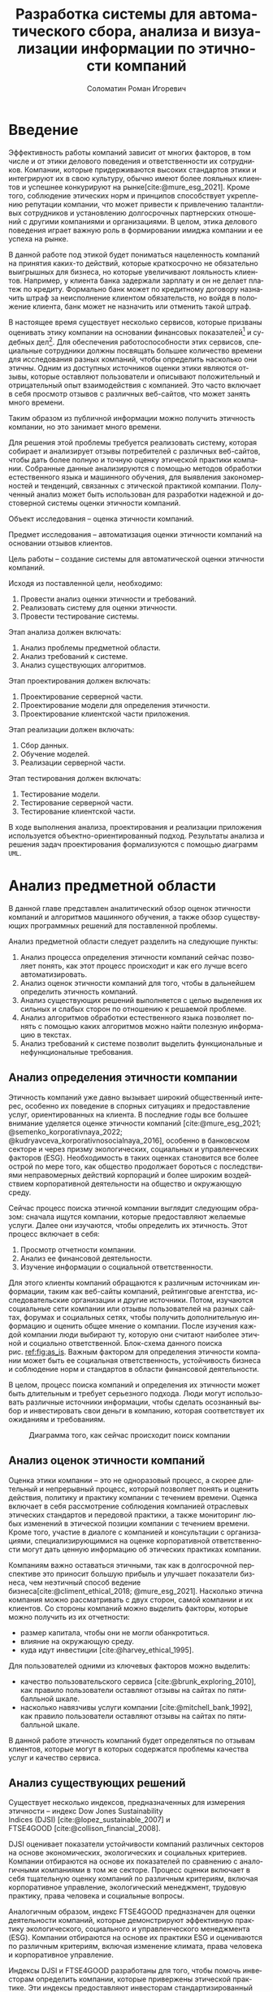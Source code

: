 #+STARTUP: latexpreview
#+TITLE: Разработка системы для автоматического сбора, анализа и визуализации информации по этичности компаний
#+AUTHOR: Соломатин Роман Игоревич
#+LANGUAGE: ru
#+cite_export: biblatex
#+OPTIONS: toc:nil H:4 ':t
#+COMMENT: ':t for https://stackoverflow.com/questions/15097114/how-to-get-smart-quotes-on-org-mode-export
#+LATEX_CLASS: HSEUniversity
#+LATEX_CLASS_OPTIONS: [PI, VKR]
#+LATEX_HEADER_EXTRA: \supervisor{к.т.н.}{доцент кафедры информационных технологий в бизнесе НИУ ВШЭ-Пермь}{А. В. Бузмаков}
#+LATEX_HEADER_EXTRA: \include{abstract_header}


* Введение
:PROPERTIES:
:UNNUMBERED: t
:END:
Эффективность работы компаний зависит от многих факторов, в том числе и от этики делового поведения и ответственности их сотрудников. Компании, которые придерживаются высоких стандартов этики и интегрируют их в свою культуру, обычно имеют более лояльных клиентов и успешнее конкурируют на рынке[cite:@mure_esg_2021]. Кроме того, соблюдение этических норм и принципов способствует укреплению репутации компании, что может привести к привлечению талантливых сотрудников и установлению долгосрочных партнерских отношений с другими компаниями и организациями. В целом, этика делового поведения играет важную роль в формировании имиджа компании и ее успеха на рынке.

В данной работе под этикой будет пониматься нацеленность компаний на принятия каких-то действий, которые краткосрочно не обязательно выигрышных для бизнеса, но которые увеличивают лояльность клиентов. Например, у клиента банка задержали зарплату и он не делает платеж по кредиту. Формально банк может по кредитному договору назначить штраф за неисполнение клиентом обязательств, но войдя в положение клиента, банк может не назначить или отменить такой штраф.

В настоящее время существует несколько сервисов, которые призваны оценивать этику компании на основании финансовых показателей[fn:1] и судебных дел[fn:2]. Для обеспечения работоспособности этих сервисов, специальные сотрудники должны посвящать большее количество времени для исследования разных компаний, чтобы определить насколько они этичны. Одним из доступных источников оценки этики являются отзывы, которые оставляют пользователи и описывают положительный и отрицательный опыт взаимодействия с компанией. Это часто включает в себя просмотр отзывов с различных веб-сайтов, что может занять много времени.

Таким образом из публичной информации можно получить этичность компании, но это занимает много времени.

Для решения этой проблемы требуется реализовать систему, которая собирает и анализирует отзывы потребителей с различных веб-сайтов, чтобы дать более полную и точную оценку этической практики компании. Собранные данные анализируются с помощью методов обработки естественного языка и машинного обучения, для выявления закономерностей и тенденций, связанных с этической практикой компании. Полученный анализ может быть использован для разработки надежной и достоверной системы оценки этичности компаний.

Объект исследования -- оценка этичности компаний.

Предмет исследования -- автоматизация оценки этичности компаний на основании отзывов клиентов.

Цель работы -- создание системы для автоматической оценки этичности компаний.

Исходя из поставленной цели, необходимо:
1. Провести анализ оценки этичности и требований.
2. Реализовать систему для оценки этичности.
3. Провести тестирование системы.

Этап анализа должен включать:
1. Анализ проблемы предметной области.
2. Анализ требований к системе.
3. Анализ существующих алгоритмов.

Этап проектирования должен включать:
1. Проектирование серверной части.
2. Проектирование модели для определения этичности.
3. Проектирование клиентской части приложения.

Этап реализации должен включать:
1. Сбор данных.
2. Обучение моделей.
3. Реализации серверной части.

Этап тестирования должен включать:
1. Тестирование модели.
2. Тестирование серверной части.
3. Тестирование клиентской части.

В ходе выполнения анализа, проектирования и реализации приложения используется объектно-ориентированный подход. Результаты анализа и решения задач проектирования формализуются с помощью диаграмм =UML=.
* Анализ предметной области
В данной главе представлен аналитический обзор оценок этичности компаний и алгоритмов машинного обучения, а также обзор существующих программных решений для поставленной проблемы.

Анализ предметной области следует разделить на следующие пункты:
1. Анализ процесса определения этичности компаний сейчас позволяет понять, как этот процесс происходит и как его лучше всего автоматизировать.
2. Анализ оценок этичности компаний для того, чтобы в дальнейшем определить этичность компаний.
3. Анализ существующих решений выполняется с целью выделения их сильных и слабых сторон по отношению к решаемой проблеме.
4. Анализ алгоритмов обработки естественного языка позволяет понять с помощью каких алгоритмов можно найти полезную информацию в текстах.
5. Анализ требований к системе позволит выделить функциональные и нефункциональные требования.
** Анализ определения этичности компании
Этичность компаний уже давно вызывает широкий общественный интерес, особенно их поведение в спорных ситуациях и предоставление услуг, ориентированных на клиента. В последние годы все большее внимание уделяется оценке этичности компаний\nbsp{}[cite:@mure_esg_2021; @semenko_korporativnaya_2022; @kudryavceva_korporativnosocialnaya_2016], особенно в банковском секторе и через призму экологических, социальных и управленческих факторов (ESG). Необходимость в таких оценках становится все более острой по мере того, как общество продолжает бороться с последствиями неправомерных действий корпораций и более широким воздействием корпоративной деятельности на общество и окружающую среду.

Сейчас процесс поиска этичной компании выглядит следующим образом: сначала ищутся компании, которые предоставляют желаемые услуги. Далее они изучаются, чтобы определить их этичность. Этот процесс включает в себя:
1. Просмотр отчетности компании.
2. Анализ ее финансовой деятельности.
3. Изучение информации о социальной ответственности.

Для этого клиенты компаний обращаются к различным источникам информации, таким как веб-сайты компаний, рейтинговые агентства, исследовательские организации и другие источники. Потом, изучаются социальные сети компании или отзывы пользователей на разных сайтах, форумах и социальных сетях, чтобы получить дополнительную информацию и оценить общее мнение о компании. После изучения каждой компании люди выбирают ту, которую они считают наиболее этичной и социально ответственной. Блок-схема данного поиска рис.\nbsp{}[[ref:fig:as_is]]. Важным фактором для определения этичности компании может быть ее социальная ответственность, устойчивость бизнеса и соблюдение норм и стандартов в области финансовой деятельности.

В целом, процесс поиска компаний и определения их этичности может быть длительным и требует серьезного подхода. Люди могут использовать различные источники информации, чтобы сделать осознанный выбор и инвестировать свои деньги в компанию, которая соответствует их ожиданиям и требованиям.
#+begin_src mermaid :file img/mermaid/as_is.png :results output :theme neutral  :exports none
%%{
   init: {
     "theme": 'base',
     "themeVariables": {
       "primaryColor": '#FFF',
       "primaryTextColor": '#000',
       "primaryBorderColor": '#000',
       "lineColor": '#000'
     }
   }
}%%
flowchart TD
    A[Поиск компаний, которые предоставляют желаемые услуги]
    A --> B[Составление списка компаний, которые предоставляют услуги]
    B --> C
    subgraph search[ ]
        C{{Изучение каждой компании}}
        C --> E[Изучение соцсетей компании]
        E --> F[Просмотр отзывов на разный сайтах]
        F --> C
    end
    F --> G[Выбор компании]
#+end_src

#+NAME: fig:as_is
#+CAPTION: Диаграмма того, как сейчас происходит поиск компании
#+ATTR_LATEX: :width 0.6\textwidth :placement [h]
[[file:img/mermaid/as_is_drawio.png]]

** Анализ оценок этичности компаний
Оценка этики компании -- это не одноразовый процесс, а скорее длительный и непрерывный процесс, который позволяет понять и оценить действия, политику и практику компании с течением времени. Оценка включает в себя рассмотрение соблюдения компанией отраслевых этических стандартов и передовой практики, а также мониторинг любых изменений в этической позиции компании с течением времени. Кроме того, участие в диалоге с компанией и консультации с организациями, специализирующимися на оценке корпоративной ответственности могут дать ценную информацию об этических практиках компании.

Компаниям важно оставаться этичными, так как в долгосрочной перспективе это приносит большую прибыль и улучшает показатели бизнеса, чем неэтичный способ ведение бизнеса[cite:@climent_ethical_2018; @mure_esg_2021]. Насколько этична компания можно рассматривать с двух сторон, самой компании и их клиентов. Со стороны компаний можно выделить факторы, которые можно получить из их отчетности:
- размер капитала, чтобы они не могли обанкротиться.
- влияние на окружающую среду.
- куда идут инвестиции\nbsp{}[cite:@harvey_ethical_1995].
Для пользователей одними из ключевых факторов можно выделить:
- качество пользовательского сервиса\nbsp{}[cite:@brunk_exploring_2010], как правило пользователи оставляют отзывы на сайтах по пятибалльной шкале.
- насколько навязчивы услуги компании\nbsp{}[cite:@mitchell_bank_1992], как правило пользователи оставляют отзывы на сайтах по пятибалльной шкале.

В данной работе этичность компаний будет определяться по отзывам клиентов, которые могут в которых содержатся проблемы качества услуг и качество сервиса.
** Анализ существующих решений
Существует несколько индексов, предназначенных для измерения этичности -- индекс Dow Jones Sustainability Indices\nbsp{}(DJSI)\nbsp{}[cite:@lopez_sustainable_2007] и FTSE4GOOD\nbsp{}[cite:@collison_financial_2008].

DJSI оценивает показатели устойчивости компаний различных секторов на основе экономических, экологических и социальных критериев. Компании отбираются на основе их показателей по сравнению с аналогичными компаниями в том же секторе. Процесс оценки включает в себя тщательную оценку компаний по различным критериям, включая корпоративное управление, экологический менеджмент, трудовую практику, права человека и социальные вопросы.

Аналогичным образом, индекс FTSE4GOOD предназначен для оценки деятельности компаний, которые демонстрируют эффективную практику экологического, социального и управленческого менеджмента (ESG). Компании отбираются на основе их практики ESG и оцениваются по различным критериям, включая изменение климата, права человека и корпоративное управление.

Индексы DJSI и FTSE4GOOD разработаны для того, чтобы помочь инвесторам определить компании, которые привержены этической практике. Эти индексы предоставляют инвесторам стандартизированный способ сравнения компаний на основе их показателей. Это помогает инвесторам принимать более обоснованные инвестиционные решения и побуждает компании внедрять устойчивую практику для привлечения инвестиций.

Для российских компаний нет аналогичных индексов. Сейчас данные об этичности компаний можно получить из агрегаторов отзывов и отчётности. Агрегаторы позволяют собрать информацию о клиентском обслуживании, а отчетность компаний о положении дел в целом. Но сейчас не существует способов, как можно оценить все вместе.
** Анализ требований к системе
Исходя из интервью с заказчиком система должна уметь:

1. Показывать историю изменений индекса с возможностью фильтровать по:
   1. Годам.
   2. Отраслям компаний, с возможностью множественного выбора.
   3. Компаниям, с возможностью множественного выбора.
   4. Моделям, с возможностью множественного выбора.
   5. Источникам, с возможностью множественного выбора.
2. Агрегировать значения индекса по годам и кварталам.
3. Анализировать текстовые отзывы для построения индекса этичности на основании позитивности или негативности отзывов.
4. Иметь возможность добавления анализа текста несколькими вариантами.
5. Сохранять тексты для последующего анализа другими методами.
6. Система должна собирать данные с сайтов banki.ru, sravni.ru и комментарии из групп "вконтаке".

На основе описания функциональных требований была создана диаграмма вариантов использования, которая представлена на рисунке\nbsp{}[[ref:fig:usecasefull]].
#+NAME: fig:usecasefull
#+CAPTION: Диаграмма вариантов использования
#+ATTR_LATEX: :placement [h!] :width \textwidth
[[file:img/use-case.png]]

Также были получены нефункциональные требования:
1. Построение графика не должно занимать больше секунды.
2. Сбор данных должен происходить автоматически.
3. Данные должны обрабатываться автоматически.
4. Система должны способна работать с большим объемом информации. Несколько гигабайт текста.
5. Система должна быть стабильной и надежной, обеспечивая непрерывную работу без сбоев или перебоев.
** Анализ метрик классификации
Исходя из собранных требований в данной работе будет решаться задача классификации. Для определения качества работы алгоритма будут рассмотрены несколько метрик:
1. Доля правильных ответов
2. Точность
3. Полнота
4. F-мера

Для лучшего понимания этих метрик рассмотрим матрицу ошибок. Матрица ошибок (см. таблицу [[ref:tbl:confusion_matrix]]) является таблицей, которая показывает количество верно и неверно классифицированных примеров для каждого класса. Она состоит из четырех значений:
- Истинно-положительные (True Positives, TP): количество примеров, которые были правильно классифицированы как положительные.
- Истинно-отрицательные (True Negatives, TN): количество примеров, которые были правильно классифицированы как отрицательные.
- Ложно-положительные (False Positives, FP): количество примеров, которые были неправильно классифицированы как положительные.
- Ложно-отрицательные (False Negatives, FN): количество примеров, которые были неправильно классифицированы как отрицательные.

#+NAME: tbl:confusion_matrix
#+CAPTION: Матрица ошибок
#+ATTR_LATEX: :align |c|c|c| :placement [h!]
|--------+---------------------+---------------------|
|        | y=1                 | y=0                 |
|--------+---------------------+---------------------|
| f(x)=1 | True Positives, TP  | False Positives, FP |
|--------+---------------------+---------------------|
| f(x)=0 | False Negatives, FN | True Negatives, TN  |
|--------+---------------------+---------------------|

Доля правильных ответов (Accuracy) показывает, как часто модель правильно классифицирует примеры. Она вычисляется как отношение числа верно классифицированных примеров к общему числу примеров формула [[ref:eq:accuracy]]:

#+NAME: eq:accuracy
\begin{equation}
\text{{Accuracy}} = \frac{{TP + TN}}{{TP + TN + FP + FN}}
\end{equation}

Точность (Precision) показывает, какая доля примеров, классифицированных как положительные, действительно является положительными. Она вычисляется как отношение числа истинно-положительных примеров к сумме истинно-положительных и ложно-положительных примеров формула [[ref:eq:precision]]:

#+NAME: eq:precision
\begin{equation}
\text{{Precision}} = \frac{{TP}}{{TP + FP}}
\end{equation}

Полнота (Recall) показывает, какая доля положительных примеров была правильно классифицирована. Она вычисляется как отношение числа истинно-положительных примеров к сумме истинно-положительных и ложно-отрицательных примеров формула [[ref:eq:recall]]:

#+NAME: eq:recall
\begin{equation}
  \text{{Recall}} = \frac{{TP}}{{TP + FN}}
\end{equation}

F-мера (F1 Score) является гармоническим средним между точностью и полнотой. Она позволяет учесть оба показателя и оценить баланс между ними. Лучше всего подходит для несбалансированных выборок. F-мера вычисляется по формуле [[ref:eq:f1_score]]:
#+NAME: eq:f1_score
\begin{equation}
F1 = 2 \times \frac{{\text{{Precision}} \times \text{{Recall}}}}{{\text{{Precision}} + \text{{Recall}}}}
\end{equation}

Выбор метрики для определения качества работы алгоритма будет зависеть от данных для ее обучения.
** Алгоритмы для обработки естественного языка
В требованиях было заявлено, что для оценки этичности компаний надо обрабатывать текстовые отзывы, поэтому в данной работе будут рассмотрены алгоритмы по обработке естественного языка.

Алгоритмы машинного обучения для анализа текста получили широкое распространение для извлечения информации из неструктурированных данных с помощью больших помеченных наборов данных. Среди различных используемых методов несколько алгоритмов оказались особенно эффективными в этой области. Каждый из этих алгоритмов обладает уникальными характеристиками, которые делают их хорошо подходящими для определенных задач. В этом разделе будут рассмотрены следующие алгоритмы:
   1. Мешок слов
   2. TF-IDF
   3. Word2Vec
   4. FastText
   5. BERT
*** Мешок слов
Мешок слов\nbsp{}[cite:@harris_distributional_1954] -- метод анализа, который позволяет упрощенно представить текст, как таблицу, где для каждого документа показано количество вхождений слова. В данной модели все слова предстают как множество слов без учёта грамматики и порядка. В процессе обработки текст разбивается на отдельные слова или токены, игнорируя грамматические правила и порядок слов. Затем строится словарь, содержащий все уникальные слова из текстового корпуса. Каждому слову в словаре присваивается уникальный идентификатор. После построения словаря каждый документ представляется в виде вектора, где каждый элемент вектора соответствует слову из словаря, а значение элемента -- количество вхождений этого слова в документе. Таким образом, каждый документ представляется в виде разреженного вектора, где большинство элементов равно нулю. Например, для предложений «Мама мыла раму»(1) и «Иван поломал раму»(2) результат работы алгоритма показан в таблице [[tbl:bow]]:
#+NAME: tbl:bow
#+CAPTION: Пример мешка слов
#+ATTR_LATEX: :align |c|c|c|c|c|c|
|--------+------+------+------+------+---------|
|        | мама | мыла | раму | иван | поломал |
|--------+------+------+------+------+---------|
| текст1 |    1 |    1 |    1 |    0 |       0 |
|--------+------+------+------+------+---------|
| текст2 |    0 |    0 |    1 |    1 |       1 |
|--------+------+------+------+------+---------|
*** TF-IDF
TF-IDF\nbsp{}[cite:@joneskarensparck_statistical_1972] (TF частотность слова (term frequency), IDF -- обратная частота документов (inverse document frequency)) -- статистический показатель, применяемый для оценки важности слова в контексте документа. Большой вес в TF-IDF получат слова с высокой частотой в пределах конкретного документа и с низкой частотой употреблений в других документах. В процессе TF-IDF текст разбивается на отдельные слова или токены, игнорируя грамматические правила и порядок слов.

TF -- частота слова в коллекции. Таким образом, оценивается важность слова $t_{i}$ по формуле\nbsp{}[[ref:eq:tf]]:

#+name: eq:tf
\begin{equation}
TF(t,d)=\frac{n_{t}}{\sum_{k}n_{k}},
\end{equation}
где $n_{t}$ -- число вхождений слова $t$ в документ, а в знаменателе -- общее число слов в данном документе.

IDF -- инверсия частоты, с которой некоторое слово встречается в документах коллекции. Чем реже слово встречается в документах, тем выше значение IDF и тем больше важности придается слову в контексте корпуса. Оно рассчитывается по формуле\nbsp{}[[ref:eq:IDF]].

#+name: eq:IDF
\begin{equation}
IDF(t, D)=\log\frac{|D|}{|\{d_{i}\in D\mid t \in d_{i}\}|},
\end{equation}
где $|D|$ -- число документов в коллекции, а $|{d_{i}\in D|t\in d_{i}}|$ -- число документов из коллекции $D$, в которых встречается $t$ (когда $n_{t}\neq 0$).

Таким образом, мера TF-IDF является произведением двух множителей\nbsp{}[[ref:eq:TFIDF]]:
#+NAME: eq:TFIDF
\begin{equation}
\text{TF-IDF}(t,d,D)=TF(t,d)\times IDF(t,d)
\end{equation}
*** Word2Vec
Word2Vec\nbsp{}[cite:@mikolov_distributed_2013] -- это алгоритм обработки естественного языка, который используется для получения векторных представлений (эмбеддингов) слов на основе их семантического контекста. Он работает на основе распределенного представления слов, идея которого состоит в том, что слова, встречающиеся в похожих контекстах, имеют схожие семантические значения. Алгоритм предлагает две основные архитектуры: CBOW (непрерывный мешок слов) и Skip-gram.

1. Непрерывный мешок слов:
   Архитектура CBOW состоит в обучении модели для предсказания целевого слова на основе контекстных слов. Например, для предложения "Мама мыла раму" модель CBOW пытается предсказать слово "мыла" на основе остальных слов.
2. Skip-gram:
   Архитектура Skip-gram работает в обратном направлении по сравнению с CBOW. Она предсказывает контекстные слова на основе целевого слова. То есть для слова "мыла" модель Skip-gram пытается предсказать остальные контекстные слова.

Результатом обучения Word2Vec являются векторные представления слов, где каждое слово представлено вектором фиксированной длины. Векторы слов сохраняют в себе семантическую информацию о значениях слов и их семантической близости.
*** FastText
FastText\nbsp{}[cite:@joulin_bag_2016]- это библиотека и метод машинного обучения, разработанный командой Facebook AI Research, для обработки естественного языка. Он является эффективным инструментом для работы с текстовыми данными и создания векторных представлений слов.

FastText расширяет идею Word2Vec, добавляя поддержку для обработки подслов. В отличие от Word2Vec, который работает только на уровне слов, FastText представляет слова как комбинации символьных n-грамм. N-граммы - это последовательности символов фиксированной длины, которые могут быть префиксами, суффиксами или внутренними частями слова.
*** BERT
BERT\nbsp{}[cite:@devlin_bert_2019] (Bidirectional Encoder Representations from Transformers) -- это нейросетевая языковая модель, которая относится к классу трансформеров. Она состоит из 12 «базовых блоков» (слоев), а на каждом слое 768 параметров.

На вход модели подается предложение или пара предложений. Затем разделяется на отдельные слова (токены). Потом в начало последовательности токенов вставляется специальный токен =[CLS]=, обозначающий начало предложения или начало последовательности предложений. Пары предложений группируются в одну последовательность и разделяются с помощью специального токена =[SEP]=, затем к каждому токену добавляется эмбеддинг, показывающий к какому предложению относится токен. Потом все токены превращаются в эмбеддинги (см. рисунок \nbsp{}[[fig:inputemebeddings]]) по механизму описанному в работе\nbsp{}[cite:@vaswani_attention_2017].

#+CAPTION: Пример ввода текста в модель
#+NAME: fig:inputemebeddings
#+ATTR_LATEX: :placement [h]
[[file:img/Input_Emebeddings.pdf]]

При обучении модель выполняет на 2 задания:
 1) Предсказание слова в предложении

    Это задание обучается следующим образом -- 15% случайных слов заменяются в каждом предложении на специальный токен =[MASK]=, а затем предсказываются на основании контекста. Однако иногда слова заменяются не на специальны токена, в 10% заменяются на случайный токен и еще в 10% заменяются на случайное слово.

    Поскольку стандартные языковые модели (см. рисунок \nbsp{}[[fig:BERT_comparisons]]), такие как ELMo\nbsp{}[cite:@peters_deep_2018] и GPT\nbsp{}[cite:@radford_language_2019], либо смотрят текст слева направо, либо справа налево, они не подходят для некоторых типов заданий. Однако BERT является двунаправленной моделью, что означает, что для каждого слова он может рассмотреть его контекст и использовать эту информацию для предсказания замаскированного слова.

    #+CAPTION: Сравнение принципов работы BERT, ELMo, GPT
    #+NAME: fig:BERT_comparisons
    #+ATTR_LATEX: :placement [h]
    [[file:img/BERT_comparisons.pdf]]
 2) Предсказание следующего предложения

    Для того чтобы обучить модель, которая понимает отношения предложений, она предсказывает, идут ли предложения друг за другом. Для этого с 50% вероятностью выбирают предложения, которые находятся рядом и наоборот. Пример ввода пары предложений в модель (см. рисунок\nbsp{}[[fig:bert_pretrainin]]).

    #+CAPTION: Схемам работы BERT
    #+NAME: fig:bert_pretrainin
    #+ATTR_LATEX: :width 0.6\textwidth :placement [h]
    [[file:img/bert_pretrainin.png]]
*** Выводы
В данном разделе были рассмотрены различные алгоритмы для обработки текста. Как показали исследования[cite:@gonzalez-carvajal_comparing_], каждый алгоритм может подойти к той или иной задаче, поэтому в данной работе они все будут рассмотрены.
** Алгоритмы для классификации
Для определения на сколько этична компания, каждый отзыв будет классифицироваться. Для этого будут рассмотрены следующие алгоритмы:
1. Логическая регрессия
2. Метод опорных векторов
3. Случайный лес
4. Градиентный бустинг
*** Логистическая регрессия
Логистическая регрессия[cite:@fan_liblinear_2008] является одним из наиболее распространенных алгоритмов машинного обучения, который применяется для задач классификации. Она основана на логистической функции (см. форрмулу\nbsp{}[[ref:eq:logreg]]), которая преобразует входные данные в вероятности принадлежности к определенным классам.

#+name: eq:logreg
\begin{equation}
f(z)=\frac{1}{1+\exp(-z)},
\end{equation}
где z -- скалярное произведение весов модели, на признаки ответа.
*** Метод опорных векторов
Метод опорных векторов[cite:@platt_probabilistic_2000] (Support Vector Machine, SVM) — это алгоритм машинного обучения, который используется для задач классификации и регрессии. Он основан на принципе максимизации зазора (margin) между классами объектов.

Идея SVM заключается в том, чтобы найти оптимальную гиперплоскость, которая разделяет два класса объектов в максимально возможном зазоре. Гиперплоскость представляет собой (n-1)-мерную гиперплоскость в n-мерном пространстве, где n - количество признаков.

Данная модель часто применяется для текстовой классификации[cite:@joachims_text_1998].
*** Случайный лес
Случайный лес[cite:@breiman_random_2001](Random Forest) является ансамблевым методом машинного обучения, который объединяет несколько решающих деревьев для решения задач классификации и регрессии. Каждое дерево строится независимо от других на основе различных подвыборок данных (bootstrap samples) и случайного подмножества признаков. Это позволяет деревьям быть разнообразными и уменьшает корреляцию между ними. На каждом узле дерева выбирается лучший признак и значение порога, на которое данные будут разделены на две ветви. Этот выбор делается на основе критерия информативности, такого как индекс Джини (для классификации) или среднеквадратичная ошибка (для регрессии).
*** Boosting
Градиентный бустинг[cite:@friedman_greedy_2001] (Gradient Boosting) - это алгоритм машинного обучения, который также является ансамблевым методом, но в отличие от случайного леса, градиентный бустинг строит ансамбль слабых моделей (обычно решающих деревьев) последовательно, обучая каждую модель на ошибках предыдущих моделей.

Сначала инициализируется начальная модель, которая может быть простой, например, константой или средним значением целевой переменной. Это начальное предсказание будет постепенно улучшаться в процессе построения ансамбля моделей. Затем строится первая модель. Ошибка между предсказанными значениями первой модели и фактическими значениями вычисляется с помощью функции потерь, такой как среднеквадратичная ошибка (для задач регрессии) или логистическая функция потерь (для задач классификации). После обучения первой модели вычисляется градиент функции потерь по отношению к предсказаниям первой модели. Градиент показывает, в каком направлении и насколько сильно нужно скорректировать предсказания первой модели, чтобы уменьшить ошибку.  Далее строится следующая модель, которая обучается на остатках первой модели. Остатки представляют собой разницу между фактическими значениями и предсказаниями первой модели. Вторая модель приближает остатки, чтобы улучшить предсказания

Одни из самых популярных реализаций градиентного бустинга:
1. Scikit-learn -- эта реализация предлагает простую реализации градиентного бустинга с удобным интерфейсом.
2. XGBoost[cite:@chen_xgboost_2016] -- предоставляет много дополнительных возможностей и оптимизаций, которые делают ее одной из наиболее мощных библиотек для градиентного бустинга. Обладает высокой производительностью и позволяет обучаться на GPU[cite:@mitchell_accelerating_2017], что ускоряет процесс.
3. CatBoost[cite:@prokhorenkova_catboost_2018] -- относительно новой библиотекой градиентного бустинга, разработанной компанией Yandex. Он имеет сходные функции и возможности с XGBoost, но также включает в себя некоторые уникальные возможности, которые лучше позволяют обрабатывать параметры, которые отвечают за категориальные признаки. Также имеет поддержку обучения на GPU[cite:@dorogush_catboost_2018].
*** Выводы
Все рассмотренные алгоритмы часто используется для анализа текста и не ясно, какой из них справится лучше в поставленной задаче. Поэтому в данной работе будут рассмотрены все эти алгоритмы.
** Выбор технологий для разработки
Для реализации этой системы будет использоваться язык Python[cite:@vanrossum_python_2009]. Для этого языка разработано много библиотек, которые позволят быстро реализовать алгоритмы обработки естественного языка, в частности в этом проекте будет использоваться Pytorch\nbsp{}[cite:@paszke_pytorch_2019] и HuggingFace\nbsp{}[cite:@wolf_transformers_2020]. Для реализации API будет использоваться FastAPI, что позволит разработать API для системы с автоматической генерацией документации.

Для хранения данных будет использоваться объектно-реляционная система управления базами данных PostgreSQL, что позволит обрабатывать большие объемы данных. Для работы с ней будет использоваться Code first подход, с помощью Python библиотек Sqlalchemy и Alembic для изменения схемы данных (миграций).
** Выводы по главе
По итогам анализа предметной области, можно сделать вывод о том, что определение этичности компаний является важной задачей, так как с ней сталкиваются многие люди ежедневно и тратят много времени, которую можно автоматизировать с помощью алгоритмов машинного обучения. Обзор существующих решений показал, что сейчас нет индекса, который бы учитывал мнение клиентов для анализа этичности, и может потребоваться разработка нового средства, учитывающего особенности задачи.

Изучение существующих исследований и работ показало, что в сфере обработки естественного языка применяются мешок слов, TF-IDF, Word2Vec, FastText и BERT и каждый из этих алгоритмов показал свою эффективность.

Также для задач классификации были рассмотрены: логистическая регрессия, метод опорных векторов, случайный лес и градиентный бустинг. И они будут рассмотрены в этой работе.

Путем проведения анализа требований к системе, можно определить функциональные и нефункциональные требования, которые необходимо учесть при разработке решения. На основе собранной информации составлено техническое задание@@latex:~\ref{tz_chap}@@.
* Проектирование системы
В данной главе представлена общая архитектура системы, базы данных и каждого модуля отдельно.

Этап проектирования следует разделить на следующие пункты:
1. Определение основных компонентов системы.
2. Проектирование взаимодействия компонент.
3. Проектирование базы данных и модулей для работы, обработки, сбора и агрегации данных.
4. Проектирование модели для обработки естественного текста.

Данная глава предоставляет описание системы, каждого компонента и их взаимосвязь в достижении желаемого результата.
** Создание метода для оценки этичности
Для оценки этичности компаний в данном исследовании принимается во внимание отзывы, оставленные о них, и анализируется их характер - позитивный или негативный. Изначально использовался подход, основанный на разности долей позитивных и негативных отзывов (базовый индекс, Base index). Этот метод эффективен при большом количестве отзывов, однако при небольшом объеме отзывов он не предоставляет достоверную картину.

Поскольку люди склонны писать отзывы чаще о негативном опыте, чем о положительном, среднее значение индекса обычно имеет отрицательное значение. Это нежелательно с точки зрения оценки этичности компаний. С целью преодолеть этот эффект, рассчитывается среднее значение - разность позитивных и негативных долей отзывов за год для каждого источника компании (средний индекс, Mean Index). Затем это значение вычитается из базового индекса, что приближает его к нулю. В результате компании с средним уровнем этичности будут иметь значение индекса около нуля, тогда как компании, которые проявляют более низкий или высокий уровень этичности, будут иметь отрицательное или положительное значение соответственно.

Данный подход эффективен при наличии большого числа отзывов, однако при ограниченном количестве отзывов значение индекса может быть слишком велико или слишком мало, не отражая действительное качество компаний. Для учета этого смещения было решено использовать доверительные интервалы.

Поскольку позитивность и негативность отзыва это дискретная величина, то она будет иметь распределение Бернулли[cite:@_encyclopaedia_]. Дисперсия этого распределения рассчитывается по формуле $pq$ для одной точки, а для последовательность $\frac{pq}{n}$, где $p$ вероятность 1, и $q$ вероятность 0. В данной задаче $p$ будет рассчитываться, как доля класса среди всех отзывов, а $q$ как доля остальных отзывов.

В конечном итоге для вычисления индекса средней компании используется абсолютная разность между базовым индексом и средним индексом, а затем из этого значения вычитается дисперсия (полученная формула [[ref:eq:ethics]]). Это приводит к тому, что компании с ограниченным количеством отзывов имеют большое стандартное отклонение, что означает, что их индекс будет близок к нулю или точно равен нулю. С другой стороны, у компаний с большим количеством отзывов стандартное отклонение будет меньшим, и оно либо не изменит, либо незначительно изменит их значение индекса. Таким образом, этот метод позволяет проверить, пересекается ли доверительный интервал индекса с нулевым значением. Если интервал пересекается, это означает, что значение индекса близко к нулю, а если интервал не пересекается, то берется консервативная нижняя оценка. Такой подход к вычислению индекса делает его более нейтральным и менее подверженным выбросам.

#+NAME: eq:ethics
\begin{equation}
\begin{aligned}
    \text{Base index} &= \frac{\text{positive} - \text{negative}}{\text{total}} \\
    \text{Std index} &= \sqrt{\frac{\text{positive}\cdot(\text{total-positive})}{total^{3}} + \frac{\text{negative}\cdot(\text{total - negative})}{total^{3}}} \\
    \text{Index} &=
        \begin{cases}
            \max(\text{Base Index}-\text{Mean Index}-\text{Std Index},0), & \text{Base index} > \text{Mean index} \\
            \min(\text{Base Index}-\text{Mean Index}+\text{Std Index},0), & \text{Base index} < \text{Mean index} \\
        \end{cases}
% (2 * ((index_base - index_mean) > 0) - 1) * (max(abs(index_base - index_mean) - index_std, 0))
\end{aligned}
\end{equation}


$positive$ -- количество позитивных предложений,

$negative$ -- количество негативных предложений,

$total$ -- количество предложений.
** Проектирование определения наиболее подходящей модели
Для определения наиболее подходящей модели будет использоваться набор данных, состоящий из 6,000 предложений, размеченных тремя экспертами с учетом этических практик. Однако классы предложений в этом наборе данных оказались несбалансированными, как показано на диаграмме\nbsp{}ref:fig:class_balance (с отрицательными предложениями, обозначенными "-", в большем количестве, чем положительными предложениями, обозначенными "+"). Поэтому в качестве основной метрики будет использоваться F1-мера, так как она наиболее подходит для работы с несбалансированными наборами данных. Для улучшения работы алгоритмов для определения класса каждого предложения будет использоваться наиболее часто встречающийся класс, назначенный экспертами.

#+CAPTION: Распределение классов
#+NAME: fig:class_balance
#+ATTR_LATEX: :placement [h!] :width 0.8\textwidth
[[file:img/class_balance.png]]

Для обработки текста будут рассмотрены алгоритмы, результат работы которых будет подаваться на вход алгоритму кластеризации:
1. Мешок слов.
2. TF-IDF.
3. Word2Vec обученный на русском языке.
4. fastText обученный на русском языке\nbsp{}[cite:@korogodina_evaluation_2020].
5. Модификация BERT для русского языка RuBERT\nbsp{}[cite:@kuratov_adaptation_2019].
6. RuBERT дообученый на классификацию эмоций.
7. Дообученый RuBERT на собранных данных.

Перед подачей в модели данные отзывы будут предварительно очищены от цифр и ссылок, а также произведено их приведение к начальной форме (лемматизация). Для моделей, основанных на BERT, отзывы будут обрабатываться в двух вариантах: исходный текст и текст, подвергнутый обработкам.

Для определения наиболее подходящего алгоритма определения этичности будут перебираться все пары метода обработки текста и моделей для классификации. Для каждого алгоритма классификации будут подобраны оптимальные параметры, которые позволят сделать наилучшее предсказание на данных.

Для логистической регрессии будут подобраны следующие параметры:
1. С -- параметр отвечающий за силу регуляризации алгоритма. Будет подбираться от 0.00001 до 100.
2. Penalty -- параметр отвечающий за тип регуляризации l1 или l2.
3. Solver -- тип алгоритма оптимизации libliniar[cite:@fan_liblinear_2008] или saga[cite:@defazio_saga_2014].
4. @@latex:Max\_iter@@-- количество итераций для обучения. Будет подбираться от 100 до 1000.

Для метода опорных векторов будут подобраны следующие параметры:
1. С -- параметр отвечающий за силу регуляризации алгоритма. Будет подбираться от 0.00001 до 100.
2. Kernel -- тип ядра для SVM (linear, poly, rbf или sigmoid).
3. Gamma -- коэффициент ядра (scale или auto).
4. Degree -- степень полиномиального ядра. Будет подбираться от 1 до 5

Для случайного леса будут подобраны следующие параметры:
1. @@latex:N\_estimators@@ -- количество итераций для обучения. Будет подбираться от 100 до 1000.
2. @@latex:Max\_depth@@ -- глубина дерева. Будет подбираться от 1 до 10.
3. @@latex:Max\_features@@ -- количество признаков для разбиения на каждом узле (корень из количества параметров или логарифм по основанию 2).
4. Criterion -- критерий для разбиения узлов дерева (Джини или кросс-энтропия).

Для градиентного бустинга (scikit-learn) будут подобраны следующие параметры:
2. @@latex:Learning\_rate@@ -- сколько вносит каждое дерево в алгоритм. Будет подбираться от 0.00001 до 1.
3. @@latex:N\_estimators@@ -- количество итераций для обучения. Будет подбираться от 100 до 1000.
4. @@latex:Max\_depth@@ -- глубина дерева. Будет подбираться от 1 до 10.
5. @@latex:Max\_features@@ -- количество признаков для разбиения на каждом узле (корень из количества параметров или логарифм по основанию 2).

Для xgboost будут подобраны следующие параметры:
1. @@latex:N\_estimators@@ -- количество итераций для обучения. Будет подбираться от 100 до 1000.
2. @@latex:Max\_depth@@ -- глубина дерева. Будет подбираться от 1 до 10.
3. @@latex:Learning\_rate@@ -- сколько вносит каждое дерево в алгоритм. Будет подбираться от 0.00001 до 1.
4. Gamma -- минимальное уменьшение функции потерь, необходимое для создания нового разбиения на узле. Будет подбираться от 0 до 20.
5. Subsample -- доля обучающих примеров, используемых для обучения каждого дерева. Будет подбираться от 0 до 1.

Для catboost будут подобраны следующие параметры:
1. @@latex:N\_estimators@@ -- количество итераций для обучения. Будет подбираться от 100 до 1000.
2. @@latex:Max\_depth@@ -- глубина дерева. Будет подбираться от 1 до 10.
3. @@latex:Learning\_rate@@ -- сколько вносит каждое дерево в алгоритм. Будет подбираться от 0.00001 до 1.

Потом результаты работы каждого алгоритма с лучшими гиперпараметрами будут сравниваться между друг другом по F1 и так определиться лучшая модель.
** Проектирование архитектуры системы
Система будет разделена на отдельные независимые компоненты (микросервисы), что позволит ей быть надежной (если в какой-то части системы будут сбои, то остальная часть системы продолжит работать) и масштабируемой (легко добавлять новые компоненты). Каждый микросервис системы будет представлять собой docker container[cite:@merkel_docker_2014], который будет управляться с помощью docker compose. Каждый сервис будет реализовывать отдельный компонент бизнес-логики и взаимодействовать с другими компонентами через REST API.

Было выделено 4 главных компонента бизнес логики:
1. Работа с базой данных -- это HTTP API, который обеспечивает возможность сохранения и получения данных из базы данных. Данный компонент принимает запросы на сохранение данных, получение информации из базы данных и возвращает результаты обработки этих запросов.
2. Сбор данных -- компонент, который отвечает за сбор информации с нескольких источников. Для этого используется несколько независимых сборщиков данных, которые работают с различными сайтами и другими источниками.
3. Обработка данных -- данный компонент содержит несколько моделей, которые используются для анализа данных. Эти модели производят различные виды анализа, от простой фильтрации и сортировки до более сложных операций анализа и прогнозирования.
4. Агрегирование данных -- этот компонент отвечает за агрегацию обработанных данных в единый индекс. Данный индекс может быть использован для удобного представления полученных результатов в виде отчетов и графиков. Данный модуль нужен для того чтобы быстро получать новые графики, так как агрегирование всех отзывов для компаний может занимать много времени.

Результат архитектуры системы на рис.\nbsp{}[[ref:fig:architecture]].

#+NAME: fig:architecture
#+CAPTION: Диаграмма архитектуры системы
#+ATTR_LATEX: :placement [h!] :width 0.8\textwidth
[[file:img/architecture.png]]

Сервис для работы с базой данных, который будет обеспечивать сохранение и получение информации из различных сервисов сбора и обработки данных. Для этого будет предоставлен API, который будет использоваться для отправки и получения данных.

Сервисы сбора данных будут отправлять собранные тексты в формате JSON на сервис работы с базой данных с помощью HTTP запросов. Кроме того, информация, необходимая для сбора данных, будет храниться в базах данных соответствующих сервисов, что соответствует принципам микросервисной архитектуры[cite:@ghofrani_challenges_2018].

Сервис агрегации данных будет периодически обновлять базу данных один раз в день для обеспечения актуальности данных.

Сервис сбора данных будет включать модель машинного обучения, которая будет использоваться для анализа данных, полученных из сервиса сбора данных. После обработки данных, результаты будут отправляться обратно в сервис сбора данных.
** Проектирование базы данных
Исходя из поставленных требований было решено разделить базу данных на 2 подчасти:
1. Основная база данных будет хранить данные.
2. База данных для агрегации будет позволять быстро получать агрегированные данные.

*** Проектирование основной базы данных
На основании требований была разработана следующая схема базы данных:

Таблица сфер компаний позволяет в дальнейшей удобно фильтровать данные в зависимости от типа компании.

#+ATTR_LATEX: :environment longtblr :options caption={Таблица сфера компании\label{tbl:company_type}} :align colspec={|X[2,l]|X[1,l]|X[3,l]|},rowhead = 1,hlines :position [h!]
| *Название*       | *Тип*    | *Описание*                 |
| Идентификатор  | Целое  | Уникальный идентификатор |
| Сфера компании | Строка |                          |

Таблица со списком компании будет хранить основную информации о компаниях.

#+ATTR_LATEX: :environment longtblr :options caption={Таблица компаний\label{tbl:companies}} :align colspec={|X[l]|X[l]|X[l]|},rowhead = 1,hlines :position [h!]
| *Название*           | *Тип*    | *Описание*                                                                 |
| Идентификатор      | Целое  | Уникальный идентификатор                                                 |
| Название компании  | Строка |                                                                          |
| Описание компании  | Строка | Дополнительное поле для сохранения вспомогательной информации о компании |
| Лицензия компании  | Строка | По лицензии компаний может будет сопоставлять компании на разных сайтах  |
| Код сферы компании | Целое  | Внешний ключ из таблицы Сфера компании                                   |

Аналогично для сфер компаний таблица для типов источников позволяет удобно работать с данными в дальнейшем.

#+ATTR_LATEX: :environment longtblr :options caption={Таблица тип источников\label{tbl:source_type}} :align colspec={|X[l]|X[l]|X[l]|},rowhead = 1,hlines :position [h!]
| *Название*                | *Тип*    | *Описание*                 |
| Идентификатор           | Целое  | Уникальный идентификатор |
| Название типа источника | Строка |                          |

Таблица источников будет хранить информацию об источниках и когда было последнее обновление данных для них (в полях "состояние сборщика данных" и "дата последнего сбора данных"). Поле "состояние сборщика данных" будет иметь формат json, так как для разных источников информации потребуется сохранять информацию в различном виде и сложно определить наиболее подходящий формат заранее.

#+ATTR_LATEX: :environment longtblr :options caption={Таблица источники\label{tbl:sources}} :align colspec={|X[l]|X[l]|X[l]|},rowhead = 1,hlines :position [h!]
| *Название*                  | *Тип*      | *Описание*                                                         |
| Идентификатор             | Целое    | Уникальный идентификатор                                         |
| Сайт                      | Строка   | Сайт источника                                                   |
| Код типа источника        | Целое    | Внешний ключ из таблицы тип источника                            |
| Состояние сборщика данных | JSON     | Данные о текущем состояние сборщика данных, если возникнет сбой  |
| Дата последнего сбора     | DateTime | Точка когда сбор данных закончился, для дальнейшего сбора данных |

Аналогично для сфер компаний таблица для типов модели позволяет удобно работать с данными в дальнейшем.

#+ATTR_LATEX: :environment longtblr :options caption={Таблица тип модели\label{tbl:model_type}} :align colspec={|X[l]|X[l]|X[l]|},rowhead = 1,hlines :position [h!]
| *Название*        | *Тип*    | *Описание*                 |
| Идентификатор   | Целое  | Уникальный идентификатор |
| Название модели | Строка |                          |

Таблица модели позволяет сохранять информацию о различных моделях в дальнейшем.

#+ATTR_LATEX: :environment longtblr :options caption={Таблица модели\label{tbl:model}} :align colspec={|X[l]|X[l]|X[l]|},rowhead = 1,hlines :position [h!]
| *Название*        | *Тип*    | *Описание*                           |
| Идентификатор   | Целое  | Уникальный идентификатор           |
| Название модели | Строка |                                    |
| Код типа модели | Целое  | Внешний ключ на таблицу тип модели |

Таблица текст сохраняет мета информацию о тексте отзыва.

#+ATTR_LATEX: :environment longtblr :options caption={Таблицы текст\label{tbl:text}} :align colspec={|X[l]|X[l]|X[l]|},rowhead = 1,hlines :position [h!]
| *Название*                | *Тип*      | *Описание*                          |
| Идентификатор           | Целое    | Уникальный идентификатор          |
| Ссылка                  | Строка   | Ссылка на текст                   |
| Код источника           | Целое    | Внешний ключ из таблицы источники |
| Дата текста             | DateTime | Время публикации текста           |
| Заголовок               | Строка   | Заголовок текста                  |
| Код компании            | Целое    | Внешний ключ на компанию          |
| Количество комментариев | Целое    |                                   |

Так как Bert на вход принимает отдельные предложения, было решено сделать для них отдельную таблицу.

#+ATTR_LATEX: :environment longtblr :options caption={Таблица предложений\label{tbl:sentence}} :align colspec={|X[l]|X[l]|X[l]|},rowhead = 1,hlines :position [h!]
| *Название*          | *Тип*    | *Описание*                              |
| Идентификатор     | Целое  | Уникальный идентификатор              |
| Код текста        | Целое  | Внешний ключ из таблицы тексты        |
| Предложение       | Строка |                                       |
| Номер предложения | Целое  | Порядковый номер предложения в тексте |

Так как результат работы модели может отличать в зависимости от ее типа, то поле "результат" будет массивом.

#+ATTR_LATEX: :environment longtblr :options caption={Таблица результатов анализа текстов\label{tbl:text_result}} :align colspec={|X[l]|X[l]|X[l]|},rowhead = 1,hlines :position [h!]
| *Название*        | *Тип*                 | *Назначение*                                    |
| Идентификатор   | Целое               | Уникальный идентификатор                      |
| Код предложения | Целое               | Внешний ключ из таблицы предложения           |
| Код модели      | Целое               | Внешний ключ из таблицы модели                |
| Результат       | Вещественный массив | Результат работы модели                       |
| Обработано      | Логическое          | Показатель, обработано ли предложение или нет |

Диаграмма полученной схемы базы данных рис.\nbsp{}[[ref:fig:database]].
*** Проектирование базы данных для агрегации
При сборе функциональных требований было выявлено, что надо быстро показывать количество собранных отзывов и индекс компаний.

Обработанные данные из таблицы\nbsp{}\ref{tbl:text_result} агрегируются для каждого квартала и рассчитываются по формуле [[ref:eq:ethics]].
#+ATTR_LATEX: :environment longtblr :options caption={Таблица для расчета и показа индекса\label{tbl:index_calc}} :align colspec={|X[2,l]|X[1,l]|X[3,l]|},rowhead = 1,hlines :position [h!]
| *Название*          | *Тип*          | *Описание*                                     |
| Идентификатор     | Целое        | Уникальный идентификатор                     |
| Год               | Целое        | Год за который был агрегирован индекс        |
| Квартал           | Целое        | Квартал за который был агрегирован индекс    |
| Название модели   | Строка       |                                              |
| Сайт источника    | Строка       |                                              |
| Тип источника     | Строка       |                                              |
| Название компании | Строка       |                                              |
| Код компании      | Целое        | Для запросов через API                       |
| Нейтральный       | Целое        | Количество нейтральных предложений за период |
| Позитивный        | Целое        | Количество позитивных предложений за период  |
| Негативный        | Целое        | Количество негативных предложений за период  |
| Базовый индекс    | Вещественное | Индекс для расчета итогового индекса         |
| Средний индекс    | Вещественное | Индекс для расчета итогового индекса         |
| Std индекс        | Вещественное | Индекс для расчета итогового индекса         |
| Индекс            | Вещественное | Рассчитанный индекс                          |

Собранные отзывы из таблицы\nbsp{}\ref{tbl:text} агрегируются для каждого месяца и рассчитывается количество собранных отзывов за месяц.
#+ATTR_LATEX: :environment longtblr :options caption={Таблица для расчета и показа индекса\label{tbl:index_calc}} :align colspec={|X[2,l]|X[1,l]|X[3,l]|},rowhead = 1,hlines :position [h!]
| *Название*           | *Тип*      | *Описание*                                  |
| Идентификатор      | Целое    | Уникальный идентификатор                  |
| Дата               | DateTime |                                           |
| Квартал            | Целое    | Квартал за который был агрегирован индекс |
| Тип источника      | Строка   |                                           |
| Сайт               | Строка   |                                           |
| Количество отзывов | Целое    |                                           |

Диаграмма полученной схемы базы данных рис.\nbsp{}[[ref:fig:database_views]].
** Проектирование модуля работы с данными
Модуль будет представлять собой HTTP API для работой с базой данных.

Для работы с базой данных будут созданы классы, которые представляют ORM-модель для работы с базой данных.

При первом старте приложение будет получаться список компаний (банки, брокеры, микрокредитные организации и страховые) с сайта "Центрального банка России" и помещаться в базу данных. Из этих данных будет собираться лицензия компании и название компании, для микрокредитных организаций дополнительно будет собираться основной государственный регистрационный номер (ОГРН), так как под одной лицензией может работать несколько компаний. При последующих стартах приложение будет проверяться, что в каждом списке есть компании и новые компании не будут выгружаться.

Далее создаются объекты класса Bank с использованием полученных данных и добавляются в список @@latex: cbr\_banks@@, затем он возвращается как результат работы функции.

Таким образом, принцип работы данного алгоритма заключается в извлечении необходимых данных из HTML-кода веб-страницы и преобразовании их в объекты класса Bank, что позволяет автоматизировать процесс получения и анализа информации о компаниях. Диаграмма классов рис.\nbsp{}[[ref:fig:cbr_parser_class]].

#+begin_src d2 :exports results :file img/d2/cbr_parser_class.png
BaseParser: {
  shape: class

  create_bank_type(): BankType
  parse()
  get_bank_list()
  get_dataframe(url str, skip_rows int = 3, index_col str \| int \| None): "pd.DataFrame | None"
}

BankiParser: {
  shape: class

  create_bank_type(): BankType
  parse()
  get_bank_list(): "list[Bank]"
}

BrokerParser: {
  shape: class

  create_bank_type(): BankType
  parse()
  get_bank_list(): "list[Bank]"
}

InsuarenceParser: {
  shape: class

  create_bank_type(): BankType
  parse()
  get_bank_list(): "list[Bank]"
}

MfoParser: {
  shape: class

  create_bank_type(): BankType
  parse()
  get_bank_list(): "list[Bank]"
}

BaseParser -> BankiParser
BaseParser -> InsuarenceParser
BaseParser -> BrokerParser
BaseParser -> MfoParser
#+end_src

#+CAPTION: Диаграмма классов для сбора данных с сайта ЦБ
#+NAME: fig:cbr_parser_class
#+ATTR_LATEX: :placement [h!] :width \textwidth
#+RESULTS:
[[file:img/d2/cbr_parser_class.png]]

Для работы с источниками текстов необходимо сделать запросы для типов источников и самих источников. Также для обновления состояния сборщика данных надо сделать отдельный метод =PATCH=, который позволит обновлять время и состояние источника данных по идентификатору. Также при создании источника будет проверяться существует ли такой тип источника или нет. Если его не существует, то такой тип будет создаваться.

Сохранение текстов будет доступно по методу =POST= c передачей данных о тексте и состоянии сборщика данных. При выполнении запроса должно обновляться состояние сборщика данных, а каждый текст должен сохраняться, как набор предложений. При получении предложений должны выбираться такие предложения, которые еще не обработаны моделью.

Работа с моделями будет происходить аналогично источникам. При сохранении модели будет проверяться есть ли такой тип модели или нет. Если его нет, то он будет создан.

Также необходима возможность получения списка компаний с помощью API по различным сферам работы.

В результате проектирования должно получиться API, которое реализует запросы представленные в таблице @@latex:~\ref{tbl:api_doc}@@.
** Проектирование модуля агрегации данных
Для построения индекса этичности компаний будет ежедневно агрегироваться база данных. Результат обработки предложений будет группироваться для каждого отзыва по году, компании и типам источника. Из полученных данных будет строиться индексы согласно формуле описанной раньше [[ref:eq:ethics]].
** Проектирование модуля сбора данных
У всех сборщиков данных одинаковый принцип работы (рис.\nbsp{}[[ref:fig:parser_flow]]):
1. Сборщик данных запрашивает у модуля работы с базой данных список сохраненных компаний. Модуль отвечает на запрос, отправляя список сохраненных компаний обратно.
2. Сборщик данных запрашивает у сайта для сбора данных список компаний на сайте. Сайт отправляет список компаний обратно в сборщик данных.
3. После получения списка компаний, сборщик данных сохраняет только те компании, которые уже есть в основной базе данных. Это делается для того, чтобы связать компании которые представлены на сайте и в базе данных.
4. Затем, сборщик данных начинает собирать данные для каждой компании из списка. Это может быть сделано путем отправки запросов к API сайта или сканирования страниц сайта для поиска нужных данных. Собранные данные затем сохраняются в основной базе данных. Сбор данных будет происходить до тех пор пока не соберутся все отзывы для компании, или дата отзыва дойдет до даты предыдущего сбора данных.

Для реализации сборщиков данных было решено сделать базовый класс, который представляет собой интерфейс с функцией =parse=. Из него наследуются интерфейсы для сбора данных для каждого сайта (banki.ru, sravni.ru, vk.com). Диаграмма классов рис.\nbsp{}[[ref:fig:parser_class_diagram]]. От этих базовых классов для каждого сайта будут наследоваться классы, которые собирают отзывы компаний из различных сфер. Было выбрано такое решение, так как представление информации в рамках одного сайта в различных разделах может сильно различаться. Также у каждого сборщика данных будет своя база данных для сохранения информации о компаниях.

#+begin_src mermaid :exports results :file img/mermaid/parser_flow.png :exports none
%%{
   init: {
     "theme": 'base',
     "themeVariables": {
       "primaryColor": '#FFF',
       "primaryTextColor": '#000',
       "primaryBorderColor": '#000',
       "lineColor": '#FFF'
     }
   }
}%%

sequenceDiagram
    participant A as Сборщик данных
    participant B as Сайт для сбора данных
    participant API as Модуль работы с данными
    participant DB as База данных<br/>сборщика данных
    A->>API: Получить список<br/>сохраненных компаний
    API->>A: Список сохраненных компаний
    A->>B: Получить список компаний на сайте
    B->>A: Список компаний с сайта
    A->>DB: Сохранение компаний,<br/>которые есть на сайте и в основной БД
    A->>B: Отправка запроса для получения данных
    B->>A: Текст отзывов
    A->>API: Отправка полученных отзывов
#+end_src

#+CAPTION: Схема работы сборщиков данных
#+NAME: fig:parser_flow
#+ATTR_LATEX: :placement [h!] :width 0.8\textwidth
[[file:img/mermaid/parser_flow_draw.png]]

*** Проектирование сбора данных с banki.ru
Для получения данных с сайта banki.ru будут отправляться запросы на их внутренний API. Для запросов надо иметь идентификатор компании с сайта, также надо иметь идентификатор компании из модуля работы с базой данных. Исходя из требований получилась база данных @@latex:~\ref{tbl:banki_ru}@@. Диаграмма полученной схемы базы данных рис.\nbsp{}[[ref:fig:database_banki_ru]].

#+ATTR_LATEX: :environment longtblr :options caption={Таблица для сайта banki.ru\label{tbl:banki_ru}} :align colspec={|X[2,l]|X[1,l]|X[3,l]|},rowhead = 1,hlines :position [h!]
| *Название*               | *Тип*    | *Описание*                                   |
| Идентификатор          | Целое  | Уникальный идентификатор                   |
| Идентификатор компании | Целое  | Идентификатор банка в основной базе данных |
| Имя компании           | Строка |                                            |
| Код компании           | Строка | Код компании для запросов по API           |

С этого сайта будут собираться данные о компаниях из пяти сфер:
1. *Отзывы на банки.*
   Список банков будет получаться из [[https://www.banki.ru/widget/ajax/bank_list.json]]. Затем они будут сравниваться по номеру лицензии с банками, которые есть в базе данных. Для получения отзывов о банках будут отправляться запросы на [[https://www.banki.ru/services/responses/list/ajax/]] и в параметры ссылки будет передаваться код банка и номер страницы с отзывами и из полученного json будут собираться данные об отзывах.
2. *Новости о банках.*
   В качестве списка компаний будет использоваться такой же список, как и для банков. Для получения текста новостей сначала будет собираться список новостей для компании. Для этого будут отправляться запросы на [[https://www.banki.ru/banks/bank/{bank.bank_code}/news/]] в зависимости от банка. Затем по каждой ссылке будет обрабатываться html код страницы и собираться текст новости.
3. *Отзывы на страховые компании.*
   Список компаний будет получаться из [[https://www.banki.ru/insurance/companies/]]. Затем они будут сравниваться по номеру лицензии со страховыми, которые есть в базе данных. После этого будут собираться отзывы по [[https://www.banki.ru/insurance/companies/]]. Затем из каждой страницы компании для будет обрабатываться html код страницы и браться данные отзывов.
4. *Отзывы на брокеров.*
   Для получения списка компаний данные будут браться из [[https://www.banki.ru/investment/brokers/list/]]. Затем они будут сравниваться по номеру лицензии с брокерами, которые есть в базе данных. После этого будут собираться отзывы по [[https://www.banki.ru/investment/responses/company/broker/]]. Затем из каждой страницы компании для будет обрабатываться html код страницы и браться данные отзывов.
5. *Отзывы на микрокредитные организации.*
   Для получения списка компаний данные будут браться из [[https://www.banki.ru/microloans/ajax/search]]. Затем они будут сравниваться по номеру лицензии и ОГРН с компания, которые есть в базе данных. После этого будут собираться отзывы по [[https://www.banki.ru/microloans/responses/ajax/responses/]]. Затем из полученного json собираются отзывы о компании.
В конце сбора данных для каждого типа компаний собранные отзывы будут отправляться в модуль работы с базой данных.
*** Проектирование сбора данных с sravni.ru
Для получения данных с сайта sravni.ru будут отправляться запросы на их внутренний API. Для запросов надо иметь идентификатор компании с сайта, также надо иметь идентификатор компании из модуля работы с базой данных, также для некоторых запросов надо иметь псевдоним компании (alias). Исходя из требований получилась база данных@@latex:~\ref{tbl:sravni_ru}@@. Диаграмма полученной схемы базы данных рис.\nbsp{}[[ref:fig:database_sravni_ru]].

#+ATTR_LATEX: :environment longtblr :options caption={Таблица для сайта sravni.ru\label{tbl:sravni_ru}} :align colspec={|X[2,l]|X[1,l]|X[3,l]|},rowhead = 1,hlines :position [h!]
| *Название*                     | *Тип*    | *Описание*                                   |
| Идентификатор                | Целое  | Уникальный идентификатор                   |
| Идентификатор компании       | Целое  | Идентификатор компании в основной базе данных |
| Код банка в sravni.ru        | Целое  |                                            |
| Старый код компании в sravni.ru | Целое  |                                            |
| Псевдоним компании           | Строка |                                            |
| Название компании       | Строка |                                            |
Диаграмма полученной схемы базы данных рис.\nbsp{}[[ref:fig:database_sravni_ru]]

С этого сайта будут собираться данные о компаниях из трех сфер:
1. *Отзывы на банки.*
   Список банков будет получаться из [[https://www.sravni.ru/proxy-organizations/organizations]] с параметром =organizationType= равным =bank=. Затем они будут сравниваться по номеру лицензии с банками, которые есть в базе данных. Для получения отзывов о банках будут отправляться запросы на [[https://www.sravni.ru/bank/{bank_info.alias}/otzyvy/]] и в параметры ссылки будет передаваться псевдоним банка и номер страницы с отзывами. И из полученного json будут собираться данные об отзывах.
2. *Отзывы на страховые компании.*
   Список банков будет получаться из [[https://www.sravni.ru/proxy-organizations/organizations]] с параметром =organizationType= равным =insuranceCompany=. Затем они будут сравниваться по номеру лицензии со страховыми, которые есть в базе данных. Для получения отзывов о банках будут отправляться запросы на [[https://www.sravni.ru/strakhovaja-kompanija/{bank_info.alias}/otzyvy/]] и в параметры ссылки будет передаваться псевдоним страховой и номер страницы с отзывами. И из полученного json будут собираться данные об отзывах.
3. *Отзывы на микрокредитные организации.*
   Список банков будет получаться из [[https://www.sravni.ru/proxy-organizations/organizations]] с параметром =organizationType= равным =mfo=. Затем они будут сравниваться по номеру лицензии и ОГРН с компаниями, которые есть в базе данных. Для получения отзывов о банках будут отправляться запросы на [[https://www.sravni.ru/zaimy/{bank_info.alias}/otzyvy/]] и в параметры ссылки будет передаваться псевдоним банка и номер страницы с отзывами. И из полученного json будут собираться данные об отзывах.
В конце сбора данных для каждого типа компаний собранные отзывы будут отправляться в модуль работы с базой данных.
*** Проектирование сбора данных с vk.com
Для получения на сайт vk.com будут отправляться запросы на их API. Для этого предварительно будут собраны данные о всех организациях, которые у них представлены на сайте и перемещены в базу данных \ref{tbl:vk_com}. Диаграмма полученной схемы базы данных рис.\nbsp{}[[ref:fig:database_vk_com]].
#+ATTR_LATEX: :environment longtblr :options caption={Таблица для сайта vk.com\label{tbl:vk_com}} :align colspec={|X[2,l]|X[1,l]|X[3,l]|},rowhead = 1,hlines :position [h!]
| *Название*                 | *Тип*    | *Описание*                 |
| Идентификатор            | Целое  | Уникальный идентификатор |
| Идентификатор на vk.com  | Строка |                          |
| Имя компании             | Строка |                          |
| Домен компании на vk.com | Строка |                          |

Для доступа к API будет зарегистрировано приложение для получения ключа к нему. Для каждой компании будут выгружаться посты пока дата последней выгрузки не более чем дата последнего поста для этого будет отправляться запрос на [[https://api.vk.com/method/wall.get]], куда будет подставляться токен приложения и идентификатор группы. Затем для каждого поста будут выгружаться комментарии по методу [[https://api.vk.com/method/wall.getComments]], а затем отправляться в модуль работы с базой данных.
** Проектирование модуля обработки данных
Данный модуль будет обрабатывать полученные отзывы с помощью полученной модели. Для этого каждый день он будет запускаться, получать тексты из модуля работы с базой данных и отправлять из обратно.
** Выводы по главе
В данной главе были представлены результаты проектирования системы и ее отдельных модулей и их взаимодействие, включая базы данных и API, согласно выявленным требованиям из первой главы. Каждый модуль был спроектирован с учетом принципов микросервисной архитектуры и обеспечивает функциональность, необходимую для реализации системы в целом.

Была спроектирована база данных для хранения информации об отзывах, источниках, моделях и компаниях. Она была спроектированы с учетом требований к масштабируемости и производительности системы.

Было проведено проектирование методов для лучшего подбора метода обработки текста и модели классификации. Для этого была подобрана метрика, которая позволит лучшим образом отразить результат подбора моделей.

Эти результаты будут использоваться при разработке и реализации системы в следующих этапах проекта.
* Реализация системы
В данной главе описывается реализация системы и каждого модуля, обучение модели.

Этап реализации можно разделить на пункты:
1. Реализация базы данных.
2. Реализации модулей для собора, работы и агрегации данных.
3. Обучение модели и реализация модуля обработки данных.
4. Развертывание системы.
** Реализация определения наиболее подходящей модели
*** Обучение алгоритмов обработки естественного языка
Перед обучением алгоритмов надо обработать текст, чтобы повысить их эффективность. В первую очередь была осуществлена очистка от распространенных слов, также известных как стоп-слова, и были удалены знаки пунктуации.

Для лемматизации слов была применена библиотека spaCy[cite:@boyd_explosion_2023], которая предоставила доступ к модели для русского языка "@@latex:ru\_core\_news\_md@@". Лемматизация является важным этапом, поскольку она помогает уменьшить размерность векторного пространства, используемого в методах анализа текстов, таких как мешок слов и TF-IDF.

Затем был произведен подсчет количество вхождений каждого слова (см. рисунок [[ref:fig:word_freq_total]]). Дополнительно, из текстов были удалены слова, которые встретились менее 10 раз, так как они вносят излишнюю сложность в векторное пространство. В общей сложности такие слова составляют 85% от общего числа слов (см. рисунок [[ref:fig:word_freq_low]]).

#+CAPTION: График распространенности слов
#+NAME: fig:word_freq_total
#+ATTR_LATEX: :placement [h!] :width 0.8\textwidth
[[file:img/word_freq_total.png]]

#+CAPTION: График распространенности слов, которые встретились меньше 100 раз
#+NAME: fig:word_freq_low
#+ATTR_LATEX: :placement [h] :width 0.8\textwidth
[[file:img/word_freq_low.png]]

В результате работы алгоритма из текста "Тем самым оставив меня без средств к существованию, тем более я многодетный отец, единственный кормилец семьи!!!" получится "самым оставить средство единственный семья". Такие тексты подавались на вход мешка слов, TF-IDF и FastText.

Для обработки текста с использованием модели Word2Vec была выбрана модель "word2vec-ruscorpora-300"[cite:@kutuzov_webvectors_2017] из библиотеки gensim[cite:@rehurek_software_2010]. Однако, для корректной работы этой модели, необходимо добавить часть речи к каждому слову. Например, для слова "человек" необходимо добавить метку "NOUN", так как оно является существительным. Таким образом, входными данными для модели должно быть "человек_NOUN". Однако, такое преобразование текста усложняет использование данной модели, так как требуется дополнительная модель для определения частей речи слова. В связи с этим, было принято решение дополнительно воспользоватсья реализацией Word2Vec из библиотеки Navec.

Для обработки текста с помощью BERT будет использоваться 2 модели:
1. Модель от =DeepPavlov= =rubert-base-cased=\nbsp{}[cite:@kuratov_adaptation_2019], она обучена на русской Википедии и данных из Вконтаке
2. Модель от =blanchefort= =rubert-base-cased-sentiment-rurewiews=, за основу этой модели взят =rubert-base-cased= и был дообучен на данных отзывов, твиттера и отзывах о медицинских учреждениях.

В обе модели будет подаваться как исходный, необработанный текст, так и обработанный текст. Исходный текст используется, поскольку данные модели обучены на большом объеме текста и способны учитывать контекст каждого слова внутри предложения, что делает их более устойчивыми и позволяет достичь более точных результатов.

Кроме того, для оценки качества работы модели будет проведено дообучение модели RuBERT на специально собранных данных. Дообучение будет выполняться путем решения задачи классификации предложений. Для этого будет добавлен слой нейронов к предобученной модели, принимающий векторные представления исходного текста и предсказывающий вероятности принадлежности к различным классам. Этот слой называется "головой классификации" (classification head).

Модель была дообучена в течение 7 эпох на собранных данных, при этом последовательно размораживались слои модели. Для лучшего качества обучения модели использовался оптимизатор =Adam=\nbsp{}[cite:@kingma_adam_2017]. В результате дообучения были достигнуты следующие значения метрики F1 0.75 при дообучении последнего слоя (см. рисунок [[ref:fig:bert_unfreeze_last]]) и 0.77 при дообучении последних двух слоев (см. рисунок [[ref:fig:bert_unfreeze_two_last]]). Эти результаты свидетельствуют о достигнутом качестве модели в решении задачи классификации текстов.

#+CAPTION: График изменения метрики F1 при обучении последнего слоя
#+NAME: fig:bert_unfreeze_last
#+ATTR_LATEX: :placement [h] :width 0.8\textwidth
[[file:img/DeepPavlovrubert-base-cased F1 Unfreeze last layer.png]]

#+CAPTION: График изменения метрики F1 при обучении последних 2 слоев
#+NAME: fig:bert_unfreeze_two_last
#+ATTR_LATEX: :placement [h] :width 0.8\textwidth
[[file:img/DeepPavlovrubert-base-cased F1 Unfreeze last 2 layers.png]]

Для получения эмбеддингов из моделей BERT в цикле в модель подавались предложения и брались данные из последнего слоя и сохранялись.
*** Обучение алгоритмов классификации
Для лучшего сохранения результатов использовалась библиотека MLFlow[cite:@chen_developments_2020]. Она поможет лучше сохранять и следить за результатами обработки. Для подбора гиперпараметров будет использоваться библиотека Optuna[cite:@akiba_optuna_2019].

Для удобной интеграции с MLFlow цикл обучения каждой модели помещался в отдельную папку. Тип данных, который принимает на вход модель получается из аргументов с которым она запущена. Затем для каждой модели запускается 30 итераций для подбора гиперпараметров с помощью optuna. Для каждой итерации в MLFlow сохраняется параметры с которыми обучалась модель и результат метрики F1. После обучения всех моделей для подбора гиперпараметров выбираются наиболее оптимальные параметры и обучается итоговая модель и сохраняется в MLFlow. В итоге каждая модель запускалась с каждым типом обработки текста.
*** Результаты
В результате получилось, что лучший результат дало дообучение RuBERT и логистическая регрессия (см. рисунок [[ref:fig:training_res]]).

#+CAPTION: Результат обучения моделей
#+NAME: fig:training_res
#+ATTR_LATEX: :placement [h] :width 0.8\textwidth
[[file:img/runs.png]]

#+ATTR_LATEX: :environment longtblr :options caption={Таблица результатов обучения моделей\label{tbl:model_data_compare}} :align colspec={|X[2,l]|X[r]|X[r]|X[r]|X[r]|X[r]|X[r]|},rowhead = 1,hlines :position [h]
| *Тип входных данных*                  | *logreg* |  *svm* | *forest* | *gradient* | *xgboost* | *catboost* |
| Мешок слов                          |   0.69 | 0.68 |   0.44 |     0.69 |    0.69 |     0.69 |
| TF-IDF                              |   0.69 | 0.66 |   0.44 |     0.65 |    0.66 |     0.66 |
| Word2Vec                            |   0.66 | 0.68 |   0.53 |     0.65 |    0.66 |     0.67 |
| Word2Vec Navec                      |   0.69 | 0.71 |   0.54 |     0.68 |    0.68 |     0.69 |
| fastText                            |   0.44 |  0.5 |   0.43 |     0.48 |    0.49 |     0.51 |
| RuBERT базовый                      |   0.75 | 0.73 |   0.54 |     0.68 |    0.67 |     0.69 |
| RuBERT базовый обработанные тексты  |   0.63 | 0.63 |    0.5 |     0.61 |    0.62 |     0.63 |
| RuBERT эмоции                       |   0.79 | 0.79 |   0.69 |     0.76 |    0.76 |     0.78 |
| RuBERT эмоции обработанные тексты   |   0.68 | 0.68 |   0.57 |     0.65 |    0.66 |     0.66 |
| RuBERT разморожен 1 последних слоя  |   0.77 | 0.78 |   0.72 |     0.76 |    0.77 |     0.77 |
| RuBERT разморожены 2 последних слоя |   0.83 | 0.83 |    0.8 |     0.81 |    0.82 |     0.82 |
** Реализация базы данных
Для хранения информации в системе была выбрана СУБД PostgreSQL. Для создания базы данных был выбран подход "code first", который позволяет определить структуру базы данных в виде классов на языке Python. Для этого использовалась библиотека Sqlalchemy\nbsp{}[cite:@bayermichael_architecture_2012], которая обеспечивает ORM-модель для работы с базами данных. При запуске приложения база данных будет создаваться автоматически на основе определенных классов.

Для определения структуры базы данных был создан базовый класс =DeclarativeBase=, который является родительским для всех классов, определяющих таблицы базы данных. Каждая таблица базы данных определяется в виде отдельного класса, который наследует базовый класс и содержит определения столбцов и связей между таблицами.

Для ускорения работы запросов все поля, которые являются внешними ключами были проиндексированы. Также в таблице с информацией о текстах были добавлены индексы, которые извлекают из даты год и квартал.

Для обеспечения возможности модернизации базы данных в дальнейшем была использована библиотека alembic, которая обеспечивает миграции базы данных и позволяет вносить изменения в структуру базы данных без потери данных.
** Реализация модуля работы с базой данных
Для реализации API используется асинхронный фреймворк FastAPI и для взаимодействии с базой данных асинхронная библиотека asyncpg. Для валидации приходящих данных и ответов для каждого запроса была создана своя модель с помощью библиотеки Pydantic. Также с помощью Pydantic был сделан класс для получения строки подключения к базе данных из переменных окружения.

При старте приложения сначала проверятся подключение с базой данных и проверяется ее версия, если она не актуальна, то выполняются миграции для ее актуализации. Затем проверятся список компаний, если список компаний пустой, то собирается данные о банках, брокера, страховых и микрофинансовых организациях.

Информация о банках будет собираться по ссылке [[https://www.cbr.ru/banking_sector/credit/FullCoList/]]. Алгоритм начинается с получения объекта BeautifulSoup\nbsp{}[cite:@richardsonleonard_beautiful_2007], который содержит HTML-код веб-страницы. Затем происходит итерация по всем элементам таблицы, начиная со второй строки, так как в первой находится заголовки для каждой колонки. Для каждой строки таблицы находятся все ячейки, извлекаются регистрационный номер (номер лицензии) и название банка. В списке также есть платежные небанковские кредитные организации, которые имеют буквы на конце лицензии, например =3511-К= у "Деньги.Мэйл.Ру". Для этого такие номера будут разделяться по "-" и браться номер и преобразовываться в число. Затем собранные данные помещаются в базу данных.

Для сбора данных о брокерах будет обрабатываться excel файл, который доступен по ссылке [[https://www.cbr.ru/vfs/finmarkets/files/supervision/list_brokers.xlsx]], с помощью библиотеки pandas\nbsp{}[cite:@team_pandasdev_2023]. При запуске происходит загрузка таблицы с данными о брокерах в формате Excel, после чего данные из таблицы считываются. Затем происходит итерация по строкам таблицы и для каждой строки создается экземпляр класса Bank, который содержит информацию о банке-брокере, такую как номер лицензии, наименование организации и тип банка. Для удобства хранения номера лицензии, из них удалялись все знаки "-".

Для сбора данных о страховых будет обрабатываться excel файл, который доступен по ссылке [[https://www.cbr.ru/vfs/finmarkets/files/supervision/list_ssd.xlsx]]. Так как в файле много строк, которые не содержат номеров или наименований банков, то они удаляются из него. Номера лицензий хранятся в формате =СИ № 3847= или =ОС № 1083 - 05= и для получения номера берется первое число которое встретилось в строке с помощью регулярного выражения. Затем полученная информация помещается в базе данных.

Для сбора данных о микрофинансовых организациях будет обрабатываться excel файл, который доступен по ссылке [[https://www.cbr.ru/vfs/finmarkets/files/supervision/list_ssd.xlsx]]. В этом файле номер лицензии разбит по 5 ячейкам и в части из отсутствуют числа. Поэтому отсутствующие ячейки заполняются нулями и содержание ячеек объединяется для получения результата. Потом также берется название компании и эта информация помещается в базу данных.

API было реализовано согласно требованиям описанными во второй главе.

Алгоритм получения предложений для обработки проверяет, какие из них уже были обработаны моделью, а какие - нет. Если для каждого запроса искать пересечение множества предложений, которые еще не обработаны моделью и уже обработаны, это может занять много времени. Поэтому сначала выполняется запрос\nbsp{}([[ref:lst:insert_unused]]), который ищет предложения, еще не обработанные моделью. Если таких нет, то в таблицу с результатами добавляются 100 000 предложений с пустыми результатами, чтобы было проще искать предложения при дальнейших запросах. Затем с помощью запроса\nbsp{}([[ref:lst:select_unused]]) из таблицы с результатами выбираются предложения, еще не обработанные моделью. Ниже приведены SQL запросы, которые генерирует ORM.

#+NAME: lst:insert_unused
#+CAPTION: SQL запрос на вставку не обработанных предложений
#+begin_src sql
INSERT INTO text_result (text_sentence_id, model_id, is_processed)
SELECT text_sentence.id, :model_id, false
FROM text_sentence
JOIN text ON text_result.text_id = text.id
JOIN source ON text.source_id = source.id
LEFT JOIN (
  SELECT text_result.text_sentence_id
  FROM text_result
  WHERE text_result.model_id = :model_id
) AS subq ON text_sentence.id = subq.text_sentence_id
WHERE source.site IN (:sources) AND subq.text_sentence_id IS NULL
LIMIT 100000;
#+end_src

#+NAME: lst:select_unused
#+CAPTION: SQL запрос на получение еще не обработанных предложений
#+begin_src sql
SELECT text_sentence.id, text_sentence.sentence
FROM text_sentence
JOIN (
  SELECT text_result.text_sentence_id, text_result.id
  FROM text_result
  WHERE text_result.model_id = :model_id AND text_result.is_processed = false
  LIMIT :limit
) AS sub
ON text_sentence.id = sub.text_sentence_id;
#+end_src

Для разделение текста на предложения при получении текста используется библиотека =nltk=\nbsp{}[cite:@bird_natural_2009].

Для валидации параметров отвечающих за тип индекса этичности, список источников и период агрегации для получения агрегированных данных были сделаны =Enum=-классы. Если в запрос для получения статистики был передан параметр показывающий, что надо агрегировать только по годам, то в запрос подставлялась дополнительная часть с =group by=.

Для получения данных об обработанных предложения в зависимости от типа запрашиваемого индекса в запрос подставлялся нужный тип индекса и проводилась агрегация данных аналогично запросу на получение статистики.
** Реализация модуля агрегации данных
Для реализации этого модуля для взаимодействии с базой данных используется синхронная библиотека psycopg2, а в качестве ORM Sqlalchemy, для регулярного обновления данных используется библиотека schedule, которая позволяет делать регулярные операции.

При запуске модуля начинается подсчет количества собранных отзывов и расчет индекса этичности в разных потоках.

Так как в базе данных находится очень много элементов, то было решено обновлять данные напрямую из SQL. Код запроса на расчет статистки\nbsp{}[[ref:lst:count_reviews]].

#+NAME: lst:count_reviews
#+CAPTION: SQL запрос на подсчет количества предложений
#+begin_src sql
INSERT INTO text_sentence_count (count_reviews, date, quarter, source_type, source_site)
SELECT COUNT(text.id) AS reviews_count,
       DATE_TRUNC('month', text.date) AS month,
       EXTRACT('quarter' FROM text.date) AS quarter,
       source_type.name AS source_type,
       source.site AS source_site
FROM text
JOIN source ON text.source_id = source.id
JOIN source_type ON source.source_type_id = source_type.id
GROUP BY month, quarter, source.site, source_type.name;
#+end_src

Запрос для создания запроса\nbsp{}[[ref:lst:sql_aggregate]] на расчет данных было решено использовать несколько подзапросов:
1. Сначала рассчитывается логарифм результата обработки предложений для каждой колонки. Для избежания проблем с логарифмами к каждому значению добавляется маленькое число, так как у некоторые значения могут быть нулевыми. Этот подзапрос создан для того, чтобы ускорить выполнение, так как этот расчет можно было объединить со следующим подзапросом, но из-за этого пришлось бы пересчитывать одинаковые значения несколько раз.
2. Затем для подсчета предложений разных типов определяется их категория. Для этого используется конструкция =case when=, где значение обработанных категорий сравнивается попарно.
3. Потом к полученным данным присоединяются данные из других таблиц. Извлекается информация о квартале и дате, значения с предыдущего шага суммируются. Сам запрос объединяется для каждого квартала компаний, для каждого источника отдельно.
4. И в конце полученные данные вставляются в таблицу.
5. Затем уже на агрегированных данных рассчитываются значение индекса согласно формуле\nbsp{}[[ref:eq:ethics]].

#+name: lst:sql_aggregate
#+caption: SQL запрос на агрегацию обработанных предложений
#+begin_src sql
INSERT INTO aggregate_table_model_result (bank_id, bank_name, quater, year, model_name, source_site, source_type, positive, neutral, negative, total)
SELECT
    extract(year from text.date) as year,
    extract(QUARTER from text.date) as quarter,
    bank.id as "bank_id",
    model.name as "model_name",
    source.site as "source_site",
    source_type.name as "source_type_name",
    sum(positive) as "positive",
    sum(neutral) as "neutral",
    sum(negative) as "negative",
    sum(positive+neutral+negative) as total
FROM
    (SELECT
        text_sentence_id,
        model_id,
        case when (log_positive > log_neutral) and (log_positive > log_negative) then 1 else 0 end as "positive",
        case when (log_neutral  > log_positive) and (log_neutral > log_negative) then 1 else 0 end as "neutral",
        case when (log_negative > log_neutral) and (log_negative > log_positive) then 1 else 0 end as "negative"
    FROM (
        SELECT
            text_sentence_id,
            model_id,
            (LOG(result[1]+0.0000001)) as "log_neutral",
            (LOG(result[2]+0.0000001)) as "log_positive",
            (LOG(result[3]+0.0000001)) as "log_negative"
        FROM text_result
        WHERE model_id = 1) t) pos_neut_neg
JOIN
    text_sentence ON pos_neut_neg.text_sentence_id = text_sentence.id
JOIN
    text ON text_sentence.text_id = text.id
JOIN
    bank ON text.bank_id = bank.id
JOIN
    source ON source.id = text.source_id
JOIN
    source_type ON source.source_type_id = source_type.id
JOIN
    model ON model.id = pos_neut_neg.model_ida
GROUP BY quarter, year, source.site, source_type.name, bank.id, model.name
#+end_src
** Реализация модуля сбора данных

Для каждого сайта будет создана отдельная папка (модуль) со схожей структурой:

Для реализации этого модуля для взаимодействии с базой данных используется синхронная библиотека psycopg2, а в качестве ORM Sqlalchemy, для регулярного обновления данных используется библиотека schedule, которая позволяет делать регулярные операции, для обработки html страниц используется библиотека BeautifulSoup, также для обработки данных используется библиотека Pydantic.
1. В файле =database= будет лежать схема модели базы данных.
2. =schemes= pydantic модели для обработки текста.
3. =queries= запросы в базу данных.

Также для всех сборщиков данных была выделена общая часть, включающая модуль запросов, модулей объектов и настроек, а также модуль для запросов к базе данных. Модуль запросов является модификацией библиотеки requests\nbsp{}[cite:@chandra_python_2015] и предоставляет возможность повторного выполнения запросов в случае неудачи и обработки формата json. Модуль моделей содержит pydantic классы объектов для работы с запросами к базе данных и обработки данных. Модуль настроек представляет pydantic класс, который получает данные о подключении к базе данных, ссылке на API и токен для работы с API ВКонтаке из окружения приложения. Модуль для запросов к API предоставляет набор функций для выполнения запросов.

Для удобства развертывания было решено запускать сборщик данных в зависимости от аргумента с которым запущен код. Потом при запуске в зависимости от переданных аргументов создается база данных и запускается сборщик. Процесс сбора данных запускается ежедневно с помощью библиотеки schedule.

*** Разработка модуля сбора данных с banki.ru
Сбор данных с bani.ru осложнен тем, что компании из разных сфер имеют разное представление на сайте, поэтому для каждой сферы нужен свой подход. Также стоит отметить, что для успешной отправки запросов на сайт, требуется в заголовках запроса добавлять параметр "X-Requested-With" со значением "XMLHttpRequest".

Для сбора данных был создан базовый класс, который реализует главный цикл сбора дынных. При запуске сборщика данных проверяется загружен ли список компаний в базу данных или нет, если нет то в базу данных загружается список компаний с сайта и проверяется какие компании уже есть в основной базе данных. Затем полученные компании сохраняются в базе данных сборщика. Для этого каждый класс должен будет реализовать функцию для получения списка компаний =load_bank_list=. Затем запускается сбор данных. Сначала получается на каком момента остановился сборщик данных в прошлый раз из модуля по работе с базой данных. Далее берется количество страниц отзывов у компании. Потом для каждой компании берутся тексты с помощью функции =get_page_bank_reviews= и сохраняются тексты, которые не были еще собраны. Затем полученные тексты в модуль работы с базой данных.

Как реализована функция =load_bank_list= для различных сфер:
1. *Банки*. Для получения этого списка компаний будет отправляться запрос по адресу [[https://www.banki.ru/widget/ajax/bank_list.json]] и из полученного json собираться список компаний.
2. *Страховые*. Для получения списка компаний сначала загружается html страница со списком по адресу [[https://www.banki.ru/insurance/companies/]]. Затем в ищется элемент div с атрибутом =data-module= равным =ui.pagination=. Из этого элемента из атрибута =data-options= получается количество компаний и страниц с ними. Потом для каждой страницы с компаниями ищутся все элементы =tr= с атрибутом =data-test= равным =list-row=. Из этого элемента получается вся информация о компании. Потом полученные компании сравниваются с теми, что сохранены в основной базе данных и сохраняются в базу сборщика данных.
3. *Брокеры*. Для получения списка компаний отправляется запрос по адресу [[https://www.banki.ru/investment/brokers/list/]], но без дополнительного заголовка, так как только без него появляются лицензии компаний. Потом из этого списка собирается информация о компаниях и сохраняется в базе данных.
4. *Микрофинансовые организации*. Для получения списка компаний отправляется запрос по адресу [[https://www.banki.ru/microloans/ajax/search]]. Сначала из полученного json получается количество страниц с компаниями. Затем для каждой страницы отправляются новые запросы и обрабатывается информация о компаниях. Потом собранные компания сравниваются с компаниями из основной базы данных по номеру лицензии и ОГРН с компаниями из основной базы данных и сохраняются в базе данных сборщика данных.

Реализация функции =get_page_bank_reviews= для различных сфер:
1. *Банки*. Для получения отзывов будет делаться запрос по адресу [[https://www.banki.ru/services/responses/list/ajax/]] с параметрами для определения компании и номера страницы. Из полученного json соберутся отзывы и отправятся в основную базу данных.
2. *Новости*. Для получения текстов новостей сначала будут собираться адреса новостей, а затем уже сами тексты новостей. Для сбора адресов будет отправляться запрос на [[https://www.banki.ru/banks/bank/{bank_code}/news/]], где "=bank_code=" код банка, также в качестве параметра запроса будет отправляться номер страницы. Для получения адресов будут браться элементы "a" с классом "text-list-link", также для отбора новых новостей будут обрабатываться даты. Для этого будут браться элементы "span" с классом "text-list-date". Потом по полученным ссылкам будет браться html код страниц и браться текст новости из элементов "p".
4. *Страховые и Брокеры*. Для этих сфер тексты отзывов получаются путем обработки html страниц. Они получаются из запросов на адреса [[https://www.banki.ru/investment/responses/company/broker/]] для брокеров и [[https://www.banki.ru/insurance/responses/company/]] для страховых, к этим ссылкам добавляется код компании и номер страницы для получения отзывов. Потом для получения текста отзывов ищутся элементы "div" с классом "=responses__item__message=" и из него берется текст. Затем собранные отзывы отправляются в модуль работой с базой данных.
6. *Микрофинансовые организации*. Для получения отзывов отправляются запросы на [[https://www.banki.ru/microloans/responses/ajax/responses]], где в параметры передаются код компании и номер страницы. Затем из полученного json собираются отзывы и отправляются в основную базу данных.

*** Разработка модуля сбора данных с sravni.ru
При сборе данных со sravni.ru будут отправляться запросы на их внутреннее API, которое имеет схожую структуру для всех сфер компаний. При запуске сборщика данных проверяется загружен ли список компаний в базу данных или нет, если нет то в базу данных загружается список компаний. Он будет получать путем отправки запроса на [[https://www.sravni.ru/proxy-organizations/organizations]] с различным значением параметра =organizationType= ("bank" для банков, "insuranceCompany" для страховых компаний и "microcredits" для микрофинансовых организаций). Потом полученный список компаний проверяется со списком, который сохранен в основной базе данных. Затем полученные компании сохраняются в базе данных сборщика.

Затем запускается процесс сбора данных. Сначала получается на каком момента остановился сборщик данных в прошлый раз из модуля по работе с базой данных. Потом для каждой компании получается список отзывов. Он получается путем отправки запроса по адресу [[https://www.sravni.ru/proxy-reviews/reviews]] с параметром "reviewObjectType" с такими же значениями, как для получения списка компаний, и идентификатором компании на сайте sravni.ru. В результате запроса получается json, в котором находится 1000 отзывов на компанию. Из этих отзывов выбираются новые отзывы с момента предыдущего сбора данных. Потом собранные данные отправляются в основную базу данных.
*** Разработка модуля сбора данных с vk.com
Для взаимодействия с API ВКонтакте был реализован класс, который делает запросы к API и подставляет обязательные параметры, такие как токен и версия API, так и параметры которые нужны для различных методов. Также этот класс регулирует количество запросов к API, так как разрешено делать не более трех запросов в секунду.

При запуске сборщика данных проверяется загружен ли список компаний в базу данных или нет, если нет то в базу данных загружается список отобранных заранее компаний. Затем запускается процесс сбора данных. Сначала получается на каком момента остановился сборщик данных в прошлый раз из модуля по работе с базой данных. Затем для каждой компании берет публикации в группе. Для публикаций у которых разница во времени с момента предыдущего сбора данных не более недели собираются новые комментарии. Из собранных комментариев удаляются эмоджи и идентификаторы пользователей из ссылок на профиля ВКонтакте, которые имеют вид =(ID пользователя|Имя пользователя)=. Потом собранные комментарии отправляются в модуль работы с базой данных.
** Реализация модуля обработки текста
При запуске данного модуля происходит загрузка модели, которая будет использоваться для обработки текстов. После загрузки модель готова принимать новые тексты из модуля работы с базой данных. Эти тексты могут быть получены, например, из внешних источников или из предыдущих этапов обработки данных.

После получения текстов модель выполняет их обработку, применяя соответствующие алгоритмы и методы анализа. Обработанные данные отправляются обратно в модуль работы с базой данных. Таким образом, информация, полученная в результате обработки текстов моделью, становится доступной для дальнейшего использования или анализа в рамках системы.

Этот процесс запускается ежедневно, что позволяет обрабатывать новые тексты, поступающие в систему с течением времени. Регулярное выполнение данного процесса обеспечивает актуальность и своевременность обработки текстов, а также поддерживает работоспособность системы в целом.
** Развертывание системы
Для развертывания системы каждый компонент был выделен в отдельный контейнер docker\nbsp{}[cite:@merkel_docker_2014], а для оркестрации приложений существует инструмент Docker Compose, который позволяет запускать многоконтейнерные приложения с помощью YAML-файлов конфигурации. Для установки переменных окружения в контейнеры используется файл ".env", в котором содержались переменные окружения для всех приложений и путь к этому файлу прописывался в параметрах =env_file=. Для установки в названия базы данных дополнительно в конфигурации контейнеров указывалась переменная окружения =POSTGRES_DB=.

Для реализации модуля взаимодействия с базой данной в качестве базового образа использовался =python:3.10=. Потом устанавливалась библиотека nltk и данные для работы этой библиотеки с русским языком. Затем устанавливались зависимости приложения и оно запускалось с помощью библиотеки uvicorn. Для модулей агрегации базы и сбора данных в качестве базового образа использовался =python:3.10-slim=, так как он использует меньше памяти, чем обычный.

В данной работе определен сервис "database", который запускает контейнер с PostgreSQL версии 14.4. Контейнеру также присваиваются тома для хранения данных, которые будут использоваться внутри контейнера. Для обеспечения доступности сервиса в контейнере определены порты, через которые можно подключаться к базе данных. Кроме того, в конфигурации определен healthcheck, который проверяет работоспособность сервиса, выполняя команду =pg_isready= с заданными параметрами. Этот healthcheck запускается каждые 10 секунд и проходит 5 попыток, если проверка не прошла в заданный таймаут в 5 секунд. Такой подход обеспечивает более стабильную работу контейнера и позволяет оперативно реагировать на возможные проблемы.

Для модуля работы с базой данных определен сервис "api", который зависит от сервиса базы данных и начнет работу только после того, как у базы данных пройдет healthcheck.

Для модуля сбора для каждого сайта создавался новый контейнер и они запускались с помощью команды =python main.py --site name=, где вместо name было название сайта и из какой сферы собирались тексты. Все сборщики данных были выделены в отдельный профиль для удобства запуска.
** Выводы по главе
В данной главе представлена реализация системы и ее отдельных модулей, включая базы данных и API, согласно выявленным требованиям из первой главы. Каждый модуль был разработан с учетом принципов микросервисной архитектуры и обеспечивает определенную функциональность, необходимую для реализации системы в целом, согласно проектированию описанном в предыдущей главе. Был описан процесс сбора данных о различных компаниях с разных сайтов. Также был описан способ развертывания системы с помощью docker-compose.

Для анализа текстов было выбрано сочетание моделей дообученного BERT с размороженными двумя слоями и логистической регрессии, что дало результат метрики F1 0.83.

В результате было собрано (рис.\nbsp{}[[ref:fig:collected_data]]) 10 миллионов предложений или 2,5 миллиона отзывов для разных компаний. Они были обработаны с помощью разработанной модели (рис.\nbsp{}[[ref:fig:ethics_analisys]]) и были сохранены в базе данных.

#+CAPTION: График собранных предложений
#+NAME: fig:collected_data
#+ATTR_LATEX: :placement [h!] :width 0.6\textwidth
[[file:img/reviews_count.png]]

#+CAPTION: График оценки этичности компаний
#+NAME: fig:ethics_analisys
#+ATTR_LATEX: :placement [h!] :width 0.8\textwidth
[[file:img/ethics_plot_index_safe.png]]
* Тестирование системы
В данной главе описывается разные методы тестирования, которые были использованы при реализации системы и форматтеры кода и инструменты статического анализа также является важным, поскольку это позволяет снизить количество ошибок и повысить качество кода.
** Форматирование кода
Во время реализации системы использовались различные инструменты для форматирования кода и обеспечения его качества, такие как black, isort, pyupgrade, flake8 и mypy.

Black — это инструмент для автоматического форматирования кода на языке программирования Python. Он помогает унифицировать стиль кодирования и повысить читаемость программного кода. Black применяет строгий набор правил форматирования, основанный на принципах PEP 8, и автоматически применяет эти правила к коду. Таким образом, он обеспечивает согласованность форматирования в проекте и упрощает совместную работу между разработчиками.

Isort — это инструмент для автоматической сортировки импортов в коде на языке Python. Он обеспечивает единообразное расположение импортов, что способствует повышению читаемости кода и уменьшению вероятности возникновения конфликтов и ошибок, связанных с порядком импорта модулей. Isort анализирует импорты в коде и автоматически сортирует их в соответствии с определенными правилами, такими как сортировка по имени модуля или по группам.

Pyupgrade представляет собой программный инструмент, предназначенный для автоматического обновления кода на языке Python до более новых версий данного языка. Такое обновление обеспечивает возможность использования новейших функциональных возможностей и улучшений, внедренных в последних версиях Python, а также элиминирует устаревшие конструкции и библиотеки. Путем проведения анализа исходного кода, Pyupgrade осуществляет автоматическое внесение изменений, таких как замена устаревших конструкций и актуализация синтаксиса, в соответствии с более современными стандартами языка.

Flake8 — это инструмент для обнаружения синтаксических и стилистических ошибок в коде на языке Python. Он выполняет статический анализ и проверяет код на соответствие стандартам кодирования и рекомендациям PEP 8. Flake8 выдает предупреждения и ошибки при обнаружении неправильного форматирования, несоответствия стилю кодирования или использования нежелательных конструкций. Это помогает улучшить качество кода, облегчает его понимание и уменьшает возможность возникновения ошибок.

Mypy представляет собой инструмент статического анализа кода на языке Python, призванный обнаруживать ошибки еще на этапе разработки. Путем проверки типов переменных, аргументов функций и других типовых аннотаций, указанных в исходном коде, Mypy способен выявить ошибки и предупредить об их наличии в случае несоответствия типов данных ожидаемым. Это позволяет предотвратить множество ошибок, связанных с типизацией данных, еще до запуска программы, что повышает надежность кода и облегчает его поддержку.

Также для автоматического форматирования кода использовался инструмент pre-commit, который позволяет форматировать кодовую базу перед отправкой в репозиторий с кодом.
** Тестирование системы
Для тестирования системы были написаны скрипты Github actions, которые запускали тестирование системы при отправки кода в репозиторий. Для тестирования использовалась библиотека pytest [cite:@krekel_pytest_2004], также для анализа покрытия кода использовалась библиотека =pytest-cov=.
*** Тестирование модуля работы с базой данных
При запуске каждого теста создавалась новая база данных и к ней применялись миграции. В зависимости от нужного теста в базу данных помещались нужные данные. Каждый метод API тестировался на верные данные, не верные данные и пустые данные, затем проверялось, что записалось в базу данных. В зависимости от требований каждого теста в базу данных помещались соответствующие данные. Затем создавался клиент для тестирования API с помощью библиотеки httpx.

Для каждого метода API тестировалось его поведение на правильные, неправильные и пустые данные. Затем проверялось, что записалось в базу данных и соответствует ожиданиям.

В результате было достигнуто 80% покрытия кода тестами (см. рисунок [[ref:fig:api_coverage]]).

#+CAPTION: Покрытие кода модуля работы с базой данных тестами
#+NAME: fig:api_coverage
#+ATTR_LATEX: :placement [h] :width 0.8\textwidth
[[file:img/api_coverage.png]]
*** Тестирование модуля сбора данных
Тестирование сборщиков данных заключается в проверке корректности извлечения и обработки данных, получаемых из HTML-страниц и json. Также важно проверять сбор данных на актуальных данных сайтов. Для имитации запросов к API и сайтам использовалась библиотека requests-mock, для сохранения данных страниц использовалась библиотека =vcrpy=. Данная библиотека при первом запросе сайта сохраняет данные запроса (заголовки, параметры и так далее), а тело запроса кодирует в байты, что позволяет сократить объем. При последующих запросов вместо реального ответа будут подставляться данные предыдущего ответа. Такой способ работы с запросами позволяет ускорить процесс тестирования. Также при запуске каждого теста создавалась новая база данных.

При написании тестирования были реализованы mock-данные для API. Для подмены запросов на тестовые сначала делались запросы (или брались данные предыдущих запросов), затем с помощью библиотеки =requests-mock= данные запроса подменялись на тестовые. Потом запускались тесты, которые проверяли корректности работы функций.

В результате было достигнуто 80% покрытия кода тестами (см. рисунок [[ref:fig:parser_coverage]]).

#+CAPTION: Покрытие кода модуля сборщиков данных тестами
#+NAME: fig:parser_coverage
#+ATTR_LATEX: :placement [h] :width 0.8\textwidth
[[file:img/parser_coverage.png]]
** Выводы по главе
В данной главе были описаны различные виды тестирования, которые использовались при тестировании модулей для работы базой данных и сбора данных.

Были описаны тесты для сборщиков данных, которые позволяют убедиться в корректности работы при различных сценариях. Также были рассмотрены тесты для HTTP API, которые проверяют работу API на правильную обработку запросов и на корректное взаимодействие с базой данных.
* Заключение
:PROPERTIES:
:UNNUMBERED: t
:END:
В ходе анализа предметной области, была рассмотрена проблема определения этичности компаний и был произведен обзор существующих решений, который показал, что сейчас нет индекса, который бы учитывал мнение клиентов для анализа этичности, и может потребоваться разработка нового средства, учитывающего особенности задачи.

Было произведено изучение существующих исследований и работ по обработке естественного языка и оно показало, что в этой сфере применяется множество алгоритмов, такие как мешок слов, TF-IDF, Word2Vec, FastText и BERT и каждый из этих алгоритмов показал свою эффективность в различных сферах. Также для задач классификации были рассмотрены: логистическая регрессия, метод опорных векторов, случайный лес и градиентный бустинг. И они были также рассмотрены в этой работе.

Был произведен анализ требований, который в результате которого были определены необходимые функциональные и нефункциональные требования, которые будут учитывались при разработке решения. В результате они были включены в состав технического задания для разрабатываемой системы.

В ходе проектирования системы она была разбита на отдельные модули и было описано их взаимодействие. Каждый модуль был разработан с учетом принципов микросервисной архитектуры и обеспечивает функциональность, необходимую для реализации системы в целом.

Была спроектирована база данных для хранения информации об отзывах, источниках, моделях и компаниях  с учетом требований к масштабируемости и производительности системы.

Было проведено проектирование методов для лучшего подбора метода обработки текста и модели классификации. Для этого была подобрана метрика, которая позволит лучшим образом отразить результат подбора моделей.

При реализации поставленной задачи было проведено обучение алгоритмов обработки естественного текста и классификации и лучший результат дало сочетание моделей дообученного BERT с размороженными двумя слоями и логистической регрессии с метрикой F1 равной 0.83.

Также было собрано 2,5 миллиона отзывов о компаниях с разных сайтов и реализованы модули по обработке и работе с данными. Система была развернута с помощью docker-compose.

Было проведено тестирование модулей сбора и работы с данными с результатом покрытия 80%.

В итоге можно заключить, что проект оказался успешным, поскольку были достигнуты все поставленные цели и выполнены поставленные задачи.

#+LATEX: \putbibliography
#+LATEX: \appendix
#+LATEX: \include{tz}
* Схема базы данных
#+begin_src d2 :exports results :file img/d2/database.png
company: {
  shape: sql_table

  id: integer {constraint: primary_key}
  company_name: varchar
  description: varchar
  company_type_id: integer {constraint: foreign_key}
  licence: varchar
}

company_type: {
  shape: sql_table

  id: integer {constraint: primary_key}
  name: varchar
}
model: {
  shape: sql_table

  id: integer {constraint: primary_key}
  name: varchar
  model_type_id: integer {constraint: foreign_key}
}
model_type: {
  shape: sql_table

  id: integer {constraint: primary_key}
  model_type: varchar
}
source: {
  shape: sql_table

  id: integer {constraint: primary_key}
  site: varchar
  source_type_id: integer {constraint: foreign_key}
  parser_state: JSON
  last_update: timestamp
}
source_type: {
  shape: sql_table

  id: integer {constraint: primary_key}
  name: varchar
}
text: {
  shape: sql_table

  id: integer {constraint: primary_key}
  link_: varchar
  source_id: integer {constraint: foreign_key}
  date: timestamp
  title: varchar
  bank_id: integer {constraint: foreign_key}
  comment_num: integer
}
text_result: {
  shape: sql_table

  id: integer {constraint: primary_key}
  text_sentence_id: integer {constraint: foreign_key}
  model_id: integer {constraint: foreign_key}
  result: double precision\[\]
  is_processed: boolean
}

text_sentence: {
  shape: sql_table

  id: integer {constraint: primary_key}
  text_id: integer {constraint: foreign_key}
  sentence: varchar
  sentence_num: integer
}

company -> company_type: company_type_id
model -> model_type: model_type_id
source -> source_type: source_type_id
text -> company: company_id
text -> source: source_id
text_result -> model: model_id
text_result -> text_sentence: text_sentence_id
text_sentence -> text: text_id
#+end_src

#+CAPTION: Схема базы данных
#+NAME: fig:database
#+ATTR_LATEX: :placement [h!] :width 0.8\textwidth

#+begin_src d2 :exports results :file img/d2/views_database.png
aggregate_table_model_result: {
  shape: sql_table

  id: integer {constraint: primary_key}
  year: integer
  quater: integer
  model_name: varchar
  source_site: varchar
  source_type: varchar
  company_name: varchar
  neutral: integer
  positive: integer
  negative: integer
  total: integer
  bank_id: integer
  index_base: double precision
  index_mean: double precision
  index_std: double precision
  index_safe: double precision
  # index_base_10_percentile: double precision
  # index_base_90_percentile: double precision
  # index_mean_10_percentile: double precision
  # index_mean_90_percentile: double precision
  # index_std_10_percentile: double precision
  # index_std_90_percentile: double precision
  # index_safe_10_percentile: double precision
  # index_safe_90_percentile: double precision
}

text_reviews_count: {
  shape: sql_table

  id: integer {constraint: primary_key}
  date: timestamp
  quarter: integer
  source_site: varchar
  source_type: varchar
  count_reviews: integer
}
#+end_src

#+CAPTION: Схема базы данных для агрегаций
#+NAME: fig:database_views
#+ATTR_LATEX: :placement [h!] :width 0.8\textwidth
#+RESULTS:
[[file:img/d2/views_database.png]]

#+begin_src d2 :exports results :file img/d2/banki_ru.png
banki\.ru: {
  shape: sql_table

  id: integer {constraint: primary_key}
  company_id: integer
  company_name: varchar
  company_code: varchar
}
#+end_src

#+CAPTION: Схема базы данных сайта banki.ru
#+NAME: fig:database_banki_ru
#+ATTR_LATEX: :placement [h!] :width 0.8\textwidth
#+RESULTS:
[[file:img/d2/banki_ru.png]]

#+begin_src d2 :exports results :file img/d2/sravni_ru.png
sravni\.ru: {
  shape: sql_table

  id: integer {constraint: primary_key}
  company_id: integer
  sravni_id: integer
  sravni_old_id: integer
  alias: varchar
  name: varchar
  full_name: varchar
  official_name: varchar
}
#+end_src

#+CAPTION: Схема базы данных сайта sravni.ru
#+NAME: fig:database_sravni_ru
#+ATTR_LATEX: :placement [h!] :width 0.8\textwidth
#+RESULTS:
[[file:img/d2/sravni_ru.png]]

#+begin_src d2  :exports results :file img/d2/vk_com.png
vk\.com: {
  shape: sql_table

  id: integer {constraint: primary_key}
  vk_id: integer
  name: varchar
  domain: varchar
}
#+end_src

#+CAPTION: Схема базы данных сайта vk.com
#+NAME: fig:database_vk_com
#+ATTR_LATEX: :placement [h!] :width 0.8\textwidth
#+RESULTS:
[[file:img/d2/vk_com.png]]

#+begin_src mermaid :exports none
classDiagram
direction BT
class aggregate_table_model_result {
   integer year
   integer quater
   varchar model_name
   varchar source_site
   varchar source_type
   varchar bank_name
   integer neutral
   integer positive
   integer negative
   integer total
   integer bank_id
   double precision index_base
   double precision index_mean
   double precision index_std
   double precision index_safe
   double precision index_base_10_percentile
   double precision index_base_90_percentile
   double precision index_mean_10_percentile
   double precision index_mean_90_percentile
   double precision index_std_10_percentile
   double precision index_std_90_percentile
   double precision index_safe_10_percentile
   double precision index_safe_90_percentile
   integer id
}
class alembic_version {
   varchar(32) version_num
}
class bank {
   varchar bank_name
   varchar description
   integer bank_type_id
   varchar licence
   integer id
}
class bank_type {
   varchar name
   integer id
}
class model {
   varchar name
   integer model_type_id
   integer id
}
class model_type {
   varchar model_type
   integer id
}
class source {
   varchar site
   integer source_type_id
   varchar parser_state
   timestamp last_update
   integer id
}
class source_type {
   varchar name
   integer id
}
class text {
   varchar link
   integer source_id
   timestamp date
   varchar title
   integer bank_id
   integer comment_num
   integer id
}
class text_result {
   integer text_sentence_id
   integer model_id
   double precision[] result
   boolean is_processed
   integer id
}
class text_reviews_count {
   timestamp date
   integer quarter
   varchar source_site
   varchar source_type
   integer count_reviews
   integer id
}
class text_sentence {
   integer text_id
   varchar sentence
   integer sentence_num
   integer id
}

aggregate_table_model_result  -->  bank : bank_id:id
bank  -->  bank_type : bank_type_id:id
model  -->  model_type : model_type_id:id
source  -->  source_type : source_type_id:id
text  -->  bank : bank_id:id
text  -->  source : source_id:id
text_result  -->  model : model_id:id
text_result  -->  text_sentence : text_sentence_id:id
text_sentence  -->  text : text_id:id
#+end_src

* Запросы API
#+LATEX: \include{api_table}

#+LATEX: \begin{landscape}
* Диаграмма классов
#+LATEX: \thispagestyle{empty}
#+begin_src d2 :exports none :file img/d2/parser_class_v2.png
BaseParser: {
  shape: class

  parse()
  get_source_params(source Source): "tuple[int, int, datetime]"
}

BankiBase: {
  shape: class

  create_source(): Source
  load_bank_list()
  get_pages_num_html(url str, params dict\[str, Any\] \| None): "int | None"
  parse()
  get_pages_num(bank BankiRuBase): "int | None"
  get_page_bank_reviews(bank BankiRuBase, page_num int, parsed_time datetime): "list[Text] | None"
  get_reviews_from_url(url str, bank BankiRuBase, parsed_time datetime, params dict\[str, Any\] \| None): "list[Text]"
}

BankiBroker: {
  shape: class

  get_broker_licence_from_url(url str): "str | None"
  load_bank_list()
  get_page_bank_reviews(bank BankiRuBase, page_num int, parsed_time datetime): "list[Text] | None"
  get_pages_num(bank BankiRuBase): "int | None"
}

BankiInsurance: {
  shape: class

  get_pages_num_insurance_list(url str): int
  load_bank_list()
  get_pages_num(bank BankiRuBase): "int | None"
  get_page_bank_reviews(bank BankiRuBase, page_num int, parsed_time datetime): "list[Text] | None"
}

MfoParser: {
  shape: class

  get_mfo_json(page int): "dict[str, Any] | None"
  get_mfo_json_reviews(bank BankiRuBase, page int): "dict[str, Any] | None"
  json_total_pages(response dict\[str, Any\]): int
  get_microfin_list(): "list[BankiRuMfoScheme]"
  load_bank_list()
  get_page_bank_reviews(bank BankiRuBase, page_num int, parsed_time datetime): "list[Text] | None"
  get_pages_num(bank BankiRuBase): "int | None"
}

BankiNewsParser: {
  shape: class

  get_pages_num(bank BankiRuBase): "int | None"
  bank_news_page(bank BankiRuBase, page int = 1): "BeautifulSoup | None"
  get_news_links(bank BankiRuBase, parsed_time datetime, page_num int = 1): "list[str]"
  news_from_links(bank BankiRuBase, news_urls list\[str\]): "list[Text]"
  get_page_bank_reviews(bank BankiRuBase, page_num int, parsed_time datetime): "list[Text]"
}

BankiParser: {
  shape: class

  load_bank_list()
  get_page_bank_reviews(bank BankiRuBase, page_num int, parsed_time datetime): "list[Text] | None"
  get_pages_num(bank BankiRuBase): "int | None"
}

BaseSravni: {
  shape: class

  request_bank_list(): "dict[str, Any] | None"
  get_bank_reviews(bank_info SravniBankInfo, page_num int, page_size int): "dict[str, Any] | None"
  get_num_reviews(bank_info SravniBankInfo): int
  load_bank_list()
  parse_reviews(reviews_array list\[dict\[str, str\]\], last_date datetime, bank SravniBankInfo): "list[Text]"
  get_reviews(parsed_time datetime, bank_info SravniBankInfo): "list[Text]"
  get_review_link(bank_info SravniBankInfo, review dict\[str, Any\]): str
  parse()
  width: 1349
  height: 460
}

SravniReviews: {
  shape: class

  load_bank_list()
  get_review_link(bank_info SravniBankInfo, review dict\[str, Any\]): "str"
}

SravniInsuranceReviews: {
  shape: class

  load_bank_list()
  get_review_link(bank_info SravniBankInfo, review dict\[str, Any\]): str
}

SravniMfoReviews: {
  shape: class

  load_bank_list()
  get_review_link(bank_info SravniBankInfo, review dict\[str, Any\]): str
}

VKParser: {
  shape: class

  load_bank_list()
  json_to_comment_text(domain str, comment dict\[str, Any\], bank_id int, is_thread bool = False): Text
  get_post_comments(domain str, owner_id str, post_id str, comments_num int, bank_id int): "list[Text]"
  get_vk_source_params(source Source): "tuple[int, int, int, datetime]"
  parse()
  width: 1286
  height: 322
}

BaseParser -> BankiBase
BaseParser -> VKParser
BaseParser -> BaseSravni

BankiBase -> BankiBroker
BankiBase -> BankiInsurance
BankiBase -> MfoParser
BankiBase -> BankiParser
BankiParser -> BankiNewsParser

BaseSravni -> SravniInsuranceReviews
BaseSravni -> SravniMfoReviews
BaseSravni -> SravniReviews
BaseSravni -> SravniMfoReviews
#+end_src

#+CAPTION: Схема классов сборщиков данных
#+NAME: fig:parser_class_diagram
#+ATTR_LATEX: :placement [h!]
[[file:img/d2/parser_class.png]]
#+LATEX: \end{landscape}
* Листинг программы
В данном документе представлено описание структуры репозитория, в котором находится исходный код системы, описанной и разработанной в работе.

Репозиторий программы находится по ссылке: [[https://github.com/Samoed/EthicsAnalysis]].
* Акт о внедрении
#+LATEX: \hspace*{-2cm}\includegraphics[scale=0.85]{img/deployment_act.pdf}
* Footnotes
[fn:1] https://kontur.ru/expert, https://www.esphere.ru/products/spk/financial
[fn:2] https://proverki.gov.ru/portal/public-search

# Local Variables:
# org-latex-listings: t
# org-latex-default-packages-alist: nil
# End:
